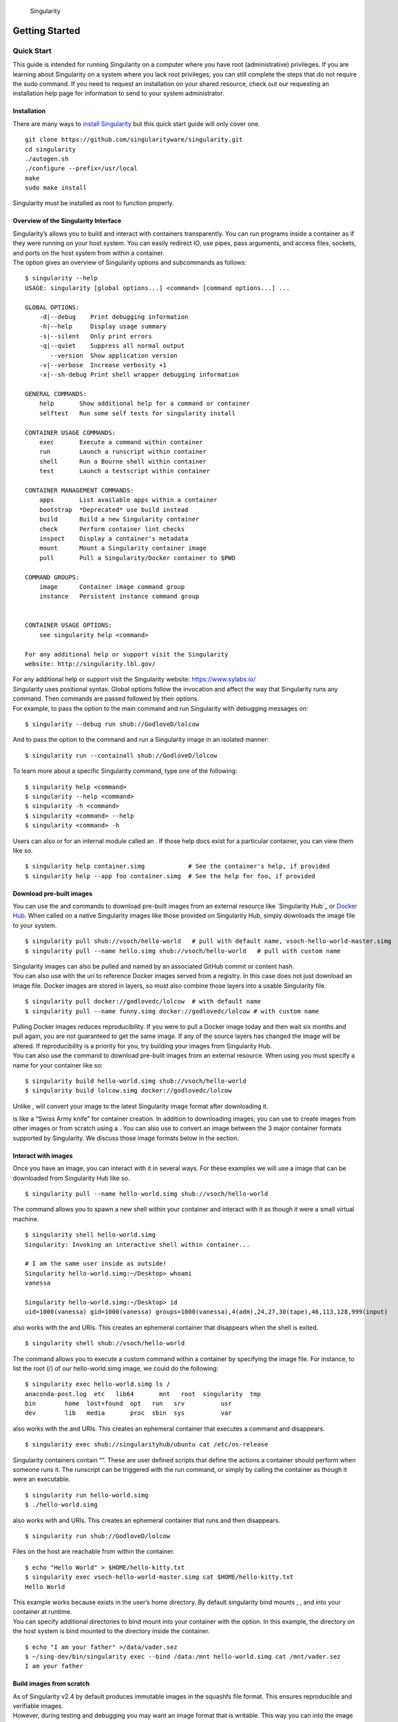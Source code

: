 .. figure:: logo.png
   :alt: Singularity
   :width: 40px
   :height: 40px

   Singularity

Getting Started
===============

Quick Start
-----------

.. _sec:quickstart:

This guide is intended for running Singularity on a computer where you
have root (administrative) privileges. If you are learning about
Singularity on a system where you lack root privileges, you can still
complete the steps that do not require the sudo command. If you need to
request an installation on your shared resource, check out our
requesting an installation help page for information to send to your
system administrator.

Installation
~~~~~~~~~~~~

| There are many ways to `install Singularity <sec:installation_>`_ but this quick start guide will only cover one.

::

    git clone https://github.com/singularityware/singularity.git
    cd singularity
    ./autogen.sh
    ./configure --prefix=/usr/local
    make
    sudo make install

Singularity must be installed as root to function properly.

Overview of the Singularity Interface
~~~~~~~~~~~~~~~~~~~~~~~~~~~~~~~~~~~~~

| Singularity’s allows you to build and interact with containers
  transparently. You can run programs inside a container as if they were
  running on your host system. You can easily redirect IO, use pipes,
  pass arguments, and access files, sockets, and ports on the host
  system from within a container.
| The option gives an overview of Singularity options and subcommands as
  follows:

::

    $ singularity --help
    USAGE: singularity [global options...] <command> [command options...] ...

    GLOBAL OPTIONS:
        -d|--debug    Print debugging information
        -h|--help     Display usage summary
        -s|--silent   Only print errors
        -q|--quiet    Suppress all normal output
           --version  Show application version
        -v|--verbose  Increase verbosity +1
        -x|--sh-debug Print shell wrapper debugging information

    GENERAL COMMANDS:
        help       Show additional help for a command or container                  
        selftest   Run some self tests for singularity install                      

    CONTAINER USAGE COMMANDS:
        exec       Execute a command within container                               
        run        Launch a runscript within container                              
        shell      Run a Bourne shell within container                              
        test       Launch a testscript within container                             

    CONTAINER MANAGEMENT COMMANDS:
        apps       List available apps within a container                           
        bootstrap  *Deprecated* use build instead                                   
        build      Build a new Singularity container                                
        check      Perform container lint checks                                    
        inspect    Display a container's metadata                                   
        mount      Mount a Singularity container image                              
        pull       Pull a Singularity/Docker container to $PWD                      

    COMMAND GROUPS:
        image      Container image command group                                    
        instance   Persistent instance command group                                


    CONTAINER USAGE OPTIONS:
        see singularity help <command>

    For any additional help or support visit the Singularity
    website: http://singularity.lbl.gov/

| For any additional help or support visit the Singularity website:
  https://www.sylabs.io/
| Singularity uses positional syntax. Global options follow the
  invocation and affect the way that Singularity runs any command. Then
  commands are passed followed by their options.
| For example, to pass the option to the main command and run
  Singularity with debugging messages on:

::

    $ singularity --debug run shub://GodloveD/lolcow

And to pass the option to the command and run a Singularity image in an
isolated manner:

::

    $ singularity run --containall shub://GodloveD/lolcow

To learn more about a specific Singularity command, type one of the
following:

::

    $ singularity help <command>
    $ singularity --help <command>
    $ singularity -h <command>
    $ singularity <command> --help
    $ singularity <command> -h

| Users can also or for an internal module called an . If those help
  docs exist for a particular container, you can view them like so.

::

    $ singularity help container.simg            # See the container's help, if provided
    $ singularity help --app foo container.simg  # See the help for foo, if provided

Download pre-built images
~~~~~~~~~~~~~~~~~~~~~~~~~

You can use the and commands to download pre-built images from an
external resource like `Singularity Hub`_ or `Docker Hub`_. When called
on a native Singularity images like those provided on Singularity Hub,
simply downloads the image file to your system.

::

    $ singularity pull shub://vsoch/hello-world   # pull with default name, vsoch-hello-world-master.simg
    $ singularity pull --name hello.simg shub://vsoch/hello-world   # pull with custom name

| Singularity images can also be pulled and named by an associated
  GitHub commit or content hash.
| You can also use with the uri to reference Docker images served from a
  registry. In this case does not just download an image file. Docker
  images are stored in layers, so must also combine those layers into a
  usable Singularity file.

::

    $ singularity pull docker://godlovedc/lolcow  # with default name
    $ singularity pull --name funny.simg docker://godlovedc/lolcow # with custom name

| Pulling Docker images reduces reproducibility. If you were to pull a
  Docker image today and then wait six months and pull again, you are
  not guaranteed to get the same image. If any of the source layers has
  changed the image will be altered. If reproducibility is a priority
  for you, try building your images from Singularity Hub.
| You can also use the command to download pre-built images from an
  external resource. When using you must specify a name for your
  container like so:

::

    $ singularity build hello-world.simg shub://vsoch/hello-world
    $ singularity build lolcow.simg docker://godlovedc/lolcow

Unlike , will convert your image to the latest Singularity image format
after downloading it.

is like a “Swiss Army knife” for container creation. In addition to
downloading images, you can use to create images from other images or
from scratch using a . You can also use to convert an image between the
3 major container formats supported by Singularity. We discuss those
image formats below in the section.

Interact with images
~~~~~~~~~~~~~~~~~~~~

Once you have an image, you can interact with it in several ways. For
these examples we will use a image that can be downloaded from
Singularity Hub like so.

::

    $ singularity pull --name hello-world.simg shub://vsoch/hello-world

The command allows you to spawn a new shell within your container and
interact with it as though it were a small virtual machine.

::

    $ singularity shell hello-world.simg
    Singularity: Invoking an interactive shell within container...

    # I am the same user inside as outside!
    Singularity hello-world.simg:~/Desktop> whoami
    vanessa

    Singularity hello-world.simg:~/Desktop> id
    uid=1000(vanessa) gid=1000(vanessa) groups=1000(vanessa),4(adm),24,27,30(tape),46,113,128,999(input)

also works with the and URIs. This creates an ephemeral container that
disappears when the shell is exited.

::

    $ singularity shell shub://vsoch/hello-world

The command allows you to execute a custom command within a container by
specifying the image file. For instance, to list the root (/) of our
hello-world.simg image, we could do the following:

::

    $ singularity exec hello-world.simg ls /
    anaconda-post.log  etc   lib64       mnt   root  singularity  tmp
    bin        home  lost+found  opt   run   srv          usr
    dev        lib   media       proc  sbin  sys          var

| also works with the and URIs. This creates an ephemeral container that
  executes a command and disappears.

::

    $ singularity exec shub://singularityhub/ubuntu cat /etc/os-release

Singularity containers contain “”. These are user defined scripts that
define the actions a container should perform when someone runs it. The
runscript can be triggered with the run command, or simply by calling
the container as though it were an executable.

::

    $ singularity run hello-world.simg
    $ ./hello-world.simg

also works with and URIs. This creates an ephemeral container that runs
and then disappears.

::

    $ singularity run shub://GodloveD/lolcow

| Files on the host are reachable from within the container.

::

    $ echo "Hello World" > $HOME/hello-kitty.txt
    $ singularity exec vsoch-hello-world-master.simg cat $HOME/hello-kitty.txt
    Hello World

| This example works because exists in the user’s home directory. By
  default singularity bind mounts , , and into your container at
  runtime.
| You can specify additional directories to bind mount into your
  container with the option. In this example, the directory on the host
  system is bind mounted to the directory inside the container.

::

    $ echo "I am your father" >/data/vader.sez
    $ ~/sing-dev/bin/singularity exec --bind /data:/mnt hello-world.simg cat /mnt/vader.sez
    I am your father

Build images from scratch
~~~~~~~~~~~~~~~~~~~~~~~~~

.. _sec:buildimagesfromscratch:

| As of Singularity v2.4 by default produces immutable images in the
  squashfs file format. This ensures reproducible and verifiable images.
| However, during testing and debugging you may want an image format
  that is writable. This way you can into the image and install software
  and dependencies until you are satisfied that your container will
  fulfill your needs. For these scenarios, Singularity supports two
  other image formats: a format (which is really just a chroot
  directory), and a format (the ext3 file system that was used in
  Singularity versions less than 2.4).

For more details about the different build options and best practices,
read about the .

| To build into a (container in a directory) use the command and option:

::

    $ sudo singularity build --sandbox ubuntu/ docker://ubuntu

| This command creates a directory called with an entire Ubuntu
  Operating System and some Singularity metadata in your current working
  directory.
| You can use commands like , , and with this directory just as you
  would with a Singularity image. You can also write files to this
  directory from within a Singularity session (provided you have the
  permissions to do so). These files will be ephemeral and will
  disappear when the container is finished executing. However if you use
  the option the changes will be saved into your directory so that you
  can use them the next time you use your container.

| If you prefer to have a writable image file, you can a container with
  the option.

::

    $ sudo singularity build --writable ubuntu.img docker://ubuntu

| This produces an image that is writable with an ext3 file system.
  Unlike the sandbox, it is a single image file. Also by convention this
  file name has an “.img” extension instead of “.simg” .
| When you want to alter your image, you can use commands like , , ,
  with the option. Because of permission issues it may be necessary to
  execute the container as root to modify it.

::

    $ sudo singularity shell --writable ubuntu.img

| The command allows you to build a container from an existing
  container. This means that you can use it to convert a container from
  one format to another. For instance, if you have already created a
  sandbox (directory) and want to convert it to the default immutable
  image format (squashfs) you can do so:

::

    $ singularity build new-squashfs sandbox

| Doing so may break reproducibility if you have altered your sandbox
  outside of the context of a recipe file, so you are advised to
  exercise care.
| You can use to convert containers to and from , , and default
  (squashfs) file formats via any of the six possible combinations.

| For a reproducible, production-quality container, we recommend that
  you build a container with the default (squashfs) file format using a
  Singularity recipe file. This also makes it easy to add files,
  environment variables, and install custom software, and still start
  from your base of choice (e.g., Singularity Hub).
| A recipe file has a header and a body. The header determines what kind
  of base container to begin with, and the body is further divided into
  sections (called scriptlets) that do things like install software,
  setup the environment, and copy files into the container from the host
  system.
| Here is an example of a recipe file:

::


    Bootstrap: shub
    From: singularityhub/ubuntu

    %runscript
        exec echo "The runscript is the containers default runtime command!"

    %files
       /home/vanessa/Desktop/hello-kitty.txt        # copied to root of container
       /home/vanessa/Desktop/party_dinosaur.gif     /opt/the-party-dino.gif #

    %environment
        VARIABLE=MEATBALLVALUE
        export VARIABLE

    %labels
       AUTHOR vsochat@stanford.edu

    %post
        apt-get update && apt-get -y install python3 git wget
        mkdir /data
        echo "The post section is where you can install, and configure your container."

To build a container from this definition file (assuming it is a file
named Singularity), you would call build like so:

::

    $ sudo singularity build ubuntu.simg Singularity

| In this example, the header tells singularity to use a base Ubuntu
  image from Singularity Hub. The section defines actions for the
  container to take when it is executed (in this case a simple message).
  The section copies some files into the container from the host system
  at build time. The section defines some environment variables that
  will be available to the container at runtime. The section allows for
  custom metadata to be added to the container. And finally the section
  executes within the container at build time after the base OS has been
  installed. The section is therefore the place to perform installations
  of custom apps.
| This is a very small example of the things that you can do with a . In
  addition to building a container from Singularity Hub, you can start
  with base images from Docker Hub, use images directly from official
  repositories such as Ubuntu, Debian, Centos, Arch, and BusyBox, use an
  existing container on your host system as a base, or even take a
  snapshot of the host system itself and use that as a base image.
| If you want to build Singularity images without having singularity
  installed in a build environment, you can build images using
  `Singularity
  Hub <https://github.com/singularityhub/singularityhub.github.io/wiki>`__
  instead. If you want a more detailed rundown and examples for
  different build options, see our page.

Introduction
------------

This document will introduce you to Singularity, and the links in the
bar to the left will give you more detail on using the software. If you
want to get a quick rundown, see our quickstart. If you want to
understand which commands are best fit for your usecase, see our build
flow page. There is also a separate Singularity Administration Guide
that targets system administrators, so if you are a service provider, or
an interested user, it is encouraged that you read that document as
well.

Welcome to Singularity!
~~~~~~~~~~~~~~~~~~~~~~~

| Singularity is a container solution created by necessity for
  scientific and application driven workloads.
| Over the past decade and a half, virtualization has gone from an
  engineering toy to a global infrastructure necessity and the evolution
  of enabling technologies has flourished. Most recently, we have seen
  the introduction of the latest spin on virtualization… “containers”.
  People tend to view containers in light of their virtual machine
  ancestry and these preconceptions influence feature sets and expected
  use cases. This is both a good and a bad thing...
| For industry and enterprise-centric container technologies this is a
  good thing. Web enabled cloud requirements are very much in alignment
  with the feature set of virtual machines, and thus the preceding
  container technologies. But the idea of containers as miniature
  virtual machines is a bad thing for the scientific world and
  specifically the high performance computation (HPC) community. While
  there are many overlapping requirements in these two fields, they
  differ in ways that make a shared implementation generally
  incompatible. Some groups have leveraged custom-built resources that
  can operate on a lower performance scale, but proper integration is
  difficult and perhaps impossible with today’s technology.
| Many scientists could benefit greatly by using container technology,
  but they need a feature set that differs somewhat from that available
  with current container technology. This necessity drives the creation
  of Singularity and articulated its four primary functions:

| Mobility of compute is defined as the ability to define, create and
  maintain a workflow and be confident that the workflow can be executed
  on different hosts, operating systems (as long as it is Linux) and
  service providers. Being able to contain the entire software stack,
  from data files to library stack, and portably move it from system to
  system is true mobility.
| Singularity achieves this by utilizing a distributable image format
  that contains the entire container and stack into a single file. This
  file can be copied, shared, archived, and standard UNIX file
  permissions also apply. Additionally containers are portable (even
  across different C library versions and implementations) which makes
  sharing and copying an image as easy as or or . As mentioned above,
  Singularity containers utilize a single file which is the complete
  representation of all the files within the container. The same
  features which facilitate mobility also facilitate reproducibility.
  Once a contained workflow has been defined, the container image can be
  snapshotted, archived, and locked down such that it can be used later
  and you can be confident that the code within the container has not
  changed. System integrators, administrators, and engineers spend a lot
  of effort maintaining their systems, and tend to take a cautious
  approach. As a result, it is common to see hosts installed with
  production, mission critical operating systems that are “old” and have
  few installed packages. Users may find software or libraries that are
  too old or incompatible with the software they must run, or the
  environment may just lack the software stack they need due to
  complexities with building, specific software knowledge,
  incompatibilities or conflicts with other installed programs.
| Singularity can give the user the freedom they need to install the
  applications, versions, and dependencies for their workflows without
  impacting the system in any way. Users can define their own working
  environment and literally copy that environment image (single file) to
  a shared resource, and run their workflow inside that image.
  Replicating a virtual machine cloud like environment within an
  existing HPC resource is not a reasonable goal for many
  administrators. There are a lots of container systems available which
  are designed for enterprise, as a replacement for virtual machines,
  are cloud focused, or require unstable or unavailable kernel features.
| Singularity supports existing and traditional HPC resources as easily
  as installing a single package onto the host operating system. Custom
  configurations may be achieved via a single configuration file, and
  the defaults are tuned to be generally applicable for shared
  environments.
| Singularity can run on host Linux distributions from RHEL6 (RHEL5 for
  versions lower than 2.2) and similar vintages, and the contained
  images have been tested as far back as Linux 2.2 (approximately 14
  years old). Singularity natively supports InfiniBand, Lustre, and
  works seamlessly with all resource managers (e.g. SLURM, Torque, SGE,
  etc.) because it works like running any other command on the system.
  It also has built-in support for MPI and for containers that need to
  leverage GPU resources.

A High Level View of Singularity
~~~~~~~~~~~~~~~~~~~~~~~~~~~~~~~~

| .. _sec:securityandpriviledge: A user inside a Singularity container
  is the same user as outside the container
| This is one of Singularities defining characteristics. It allows a
  user (that may already have shell access to a particular host) to
  simply run a command inside of a container image as themselves. Here
  is a scenario to help articulate this:

    %SERVER and %CLUSTER are large expensive systems with resources far
    exceeding those of my personal workstation. But because the are
    shared systems, no users have root access. The environments are
    tightly controlled and managed by a staff of system administrators.
    To keep these systems secure, only the system administrators are
    granted root access and they control the state of the operating
    systems and installed applications. If a user is able to escalate to
    root (even within a container) on %SERVER or %CLUSTER, they can do
    bad things to the network, cause denial of service to the host (as
    well as other hosts on the same network), and may have unrestricted
    access to file systems reachable by the container.

| To mitigate security concerns like this, Singularity limits one’s
  ability to escalate permission inside a container. For example, if I
  do not have root access on the target system, I should not be able to
  escalate my privileges within the container to root either. This is
  semi-antagonistic to Singularity’s 3rd tenant; allowing the users to
  have freedom of their own environments. Because if a user has the
  freedom to create and manipulate their own container environment,
  surely they know how to escalate their privileges to root within that
  container. Possible means could be setting the root user’s password,
  or enabling themselves to have sudo access. For these reasons,
  Singularity prevents user context escalation within the container, and
  thus makes it possible to run user supplied containers on shared
  infrastructures.
| This mitigation dictates the Singularity . If a user needs to be root
  in order to make changes to their containers, then they need to have
  an endpoint (a local workstation, laptop, or server) where they have
  root access. Considering almost everybody at least has a laptop, this
  is not an unreasonable or unmanageable mitigation, but it must be
  defined and articulated. Singularity makes use of a container image
  file, which physically contains the container. This file is a physical
  representation of the container environment itself. If you obtain an
  interactive shell within a Singularity container, you are literally
  running within that file.
| This simplifies management of files to the element of least surprise,
  basic file permission. If you either own a container image, or have
  read access to that container image, you can start a shell inside that
  image. If you wish to disable or limit access to a shared image, you
  simply change the permission ACLs to that file.
| There are numerous benefits for using a single file image for the
  entire container:

-  Copying or branching an entire container is as simple as

-  Permission/access to the container is managed via standard file
   system permissions

-  Large scale performance (especially over parallel file systems) is
   very efficient

-  No caching of the image contents to run (especially nice on clusters)

-  Containers are compressed and consume very little disk space

-  Images can serve as stand-alone programs, and can be executed like
   any other program on the host

*Copying, sharing, branching, and distributing your image*
^^^^^^^^^^^^^^^^^^^^^^^^^^^^^^^^^^^^^^^^^^^^^^^^^^^^^^^^^^

| A primary goal of Singularity is mobility. The single file image
  format makes mobility easy. Because Singularity images are single
  files, they are easily copied and managed. You can copy the image to
  create a branch, share the image and distribute the image as easily as
  copying any other file you control!
| If you want an automated solution for building and hosting your image,
  you can use our container registry `Singularity Hub`_. Singularity Hub
  can automatically build from a GitHub repository each time that you
  push. It provides a simple cloud solution for storing and sharing your
  image. If you want to host your own Registry, then you should check
  out `Singularity Registry`_. If you have ideas or suggestions for how
  Singularity can better support reproducible science, please `reach
  out!`_.

*Supported container formats*
^^^^^^^^^^^^^^^^^^^^^^^^^^^^^

-  **squashfs**: the default container format is a compressed read-only
   file system that is widely used for things like live CDs/USBs and
   cell phone OS’s

-  **ext3**: (also called ) a writable image file containing an ext3
   file system that was the default container format prior to
   Singularity version 2.4

-  **directory**: (also called ) standard Unix directory containing a
   root container image

-  **tar.gz**: zlib compressed tar archive

-  **tar.bz2**: bzip2 compressed tar archive

-  **tar**: uncompressed tar archive

*Supported URIs*
^^^^^^^^^^^^^^^^

Singularity also supports several different mechanisms for obtaining the
images using a standard URI format.

-  **shub://** Singularity Hub is our own registry for Singularity
   containers. If you want to publish a container, or give easy access
   to others from their command line, or enable automatic builds, you
   should build it on `Singularity Hub`_.

-  **docker://** Singularity can pull Docker images from a Docker
   registry, and will run them non-persistently (e.g. changes are not
   persisted as they can not be saved upstream). Note that pulling a
   Docker image implies assembling layers at runtime, and two subsequent
   pulls are not guaranteed to produce an identical image.

-  **instance://** A Singularity container running as service, called an
   instance, can be referenced with this URI.

| When asked, “What namespaces does Singularity virtualize?”, the most
  appropriate response from a Singularity use case is “As few as
  possible!”. This is because the goals of Singularity are mobility,
  reproducibility and freedom, not full isolation (as you would expect
  from industry driven container technologies). Singularity only
  separates the needed namespaces in order to satisfy our primary goals.
| Coupling incomplete isolation with the fact that a user inside a
  container is the same user outside the container, allows Singularity
  to blur the lines between a container and the underlying host system.
  Using Singularity feels like running in a parallel universe, where
  there are two timelines. In one timeline, the system administrators
  installed their operating system of choice. But on an alternate
  timeline, we bribed the system administrators and they installed our
  favorite operating system and apps, and gave us full control but
  configured the rest of the system identically. And Singularity gives
  us the power to pick between these two timelines.
| In other words, Singularity allows you to virtually swap out the
  underlying operating system for one that you’ve defined without
  affecting anything else on the system and still having all of the host
  resources available to us.
| It’s like ssh’ing into another identical host running a different
  operating system. One moment you are on Centos-6 and the next minute
  you are on the latest version of Ubuntu that has Tensorflow installed,
  or Debian with the latest OpenFoam, or a custom workflow that you
  installed. But you are still the same user with the same files running
  the same PIDs.
| Additionally, the selection of name-space virtualization can be
  dynamic or conditional. For example, the PID namespace is not
  separated from the host by default, but if you want to separate it,
  you can with a command line (or environment variable) setting. You can
  also decide you want to contain a process so it can not reach out to
  the host file system if you don’t know if you trust the image. But by
  default, you are allowed to interface with all of the resources,
  devices and network inside the container as you are outside the
  container.

| Singularity abstracts the complications of running an application in
  an environment that differs from the host. For example, applications
  or scripts within a Singularity container can easily be part of a
  pipeline that is being executed on the host. Singularity containers
  can also be executed from a batch script or other program (e.g. an HPC
  system’s resource manager) natively.
| Some usage examples of Singularity can be seen as follows:

::

    $ singularity exec dummy.img xterm  # run xterm from within the container
    $ singularity exec dummy.img python script.py  # run a script on the host system using container's python
    $ singularity exec dummy.img python < /path/to/python/script.py  # do the same via redirection
    $ cat /path/to/python/script.py | singularity exec dummy.img python  # do the same via a pipe

You can even run MPI executables within the container as simply as:

::

    $ mpirun -np X singularity exec /path/to/container.img /usr/bin/mpi_program_inside_container (mpi program args)

When executing container commands, the Singularity process flow can be
generalized as follows:

#. Singularity application is invoked

#. Global options are parsed and activated

#. The Singularity command (subcommand) process is activated

#. Subcommand options are parsed

#. The appropriate sanity checks are made

#. Environment variables are set

#. The Singularity Execution binary is called ()

#. Sexec determines if it is running privileged and calls the code if
   necessary

#. Namespaces are created depending on configuration and process
   requirements

#. The Singularity image is checked, parsed, and mounted in the
   namespace

#. Bind mount points are setup so that files on the host are visible in
   the container

#. The namespace is used to virtualize a new root file system

#. Singularity calls and Singularity process itself is replaced by the
   process inside the container

#. When the process inside the container exits, all namespaces collapse
   with that process, leaving a clean system

All of the above steps take approximately 15-25 thousandths of a second
to run, which is fast enough to seem instantaneous.

The Singularity Usage Workflow
~~~~~~~~~~~~~~~~~~~~~~~~~~~~~~

| The security model of Singularity (as described above, ) defines the
  Singularity workflow. There are generally two groups of actions you
  must implement on a container; management (building your container)
  and usage.
| In many circumstances building containers require root administrative
  privileges just like these actions would require on any system,
  container, or virtual machine. This means that a user must have access
  to a system on which they have root privileges. This could be a
  server, workstation, a laptop, virtual machine, or even a cloud
  instance. If you are using OS X or Windows on your laptop, it is
  recommended to setup Vagrant, and run Singularity from there (there
  are recipes for this which can be found at Once you have Singularity
  installed on your endpoint of choice, this is where you will do the
  bulk of your container development. This workflow can be described
  visually as follows:

.. figure:: flow.png
   :alt: Singularity workflow

   Singularity workflow

| On the left side, you have your build environment: a laptop,
  workstation, or a server that you control. Here you will (optionally):

#. develop and test containers using (build into a writable directory)
   or (build into a writable ext3 image)

#. build your production containers with a squashfs filesystem.

| Once you have the container with the necessary applications, libraries
  and data inside it can be easily shared to other hosts and executed
  without requiring root access. A production container should be an
  immutable object, so if you need to make changes to your container you
  should go back to your build system with root privileges, rebuild the
  container with the necessary changes, and then re-upload the container
  to the production system where you wish to run it. How do the commands
  work? Here is where to look for more information:

-  : Build a container on your user endpoint or build environment

-  : Execute a command to your container

-  : See labels, run and test scripts, and environment variables

-  : pull an image from Docker or Singularity Hub

-  : Run your image as an executable

-  : Shell into your image

**Image Commands**

-  : import layers or other file content to your image

-  : export the contents of the image to tar or stream

-  : create a new image, using the old ext3 filesystem

-  : increase the size of your image (old ext3)

| **Instance Commands**
| Instances were added in 2.4. This list is brief, and likely to expand
  with further development.

-  : Start, stop, and list container instances

**Deprecated Commands** The following commands are deprecated in 2.4 and
will be removed in future releases.

-  : Bootstrap a container recipe

Support
~~~~~~~

Have a question, or need further information? `Reach out to us`_.

Installation
------------

.. _sec:installation:

This document will guide you through the process of installing
Singularity from source with the version and location of your choice.

Before you begin
~~~~~~~~~~~~~~~~

| If you have an earlier version of Singularity installed, you should
  remove it before executing the installation commands.
| These instructions will build Singularity from source on your system.
  So you will need to have some development tools installed. If you run
  into missing dependencies, try installing them like so:

::

    $ sudo apt-get update && \
        sudo apt-get install \
        python \
        dh-autoreconf \
        build-essential \
        libarchive-dev 

::

    $ sudo yum update && \
        sudo yum groupinstall 'Development Tools' && \
        sudo yum install libarchive-devel

Install the master branch
~~~~~~~~~~~~~~~~~~~~~~~~~

The following commands will install the latest version of the `GitHub
repo`_ master branch to .

::

    $ git clone https://github.com/singularityware/singularity.git
    $ cd singularity
    $ ./autogen.sh
    $ ./configure --prefix=/usr/local --sysconfdir=/etc
    $ make
    $ sudo make install

| Note that the installation prefix is but the configuration directory
  is . This ensures that the configuration file is placed in the
  standard location.
| If you omit the option , the configuration file will be installed in .
  If you omit the option, Singularity will be installed in the directory
  hierarchy by default. And if you specify a custom directory with the
  option, all of Singularity’s binaries and the configuration file will
  be installed within that directory. This last option can be useful if
  you want to install multiple versions of Singularity, install
  Singularity on a shared system, or if you want to remove Singularity
  easily after installing it.

Install a specific release
~~~~~~~~~~~~~~~~~~~~~~~~~~

| The following commands will install a specific release from `GitHub
  releases`_ page to .

::

    $ VER=2.5.1
    $ wget https://github.com/singularityware/singularity/releases/download/$VER/singularity-$VER.tar.gz
    $ tar xvf singularity-$VER.tar.gz
    $ cd singularity-$VER
    $ ./configure --prefix=/usr/local --sysconfdir=/etc
    $ make
    $ sudo make install

Install the development branch
~~~~~~~~~~~~~~~~~~~~~~~~~~~~~~

| If you want to test a development branch the routine above should be
  tweaked slightly:

::

    $ git clone https://github.com/singularityware/singularity.git
    $ cd singularity
    $ git fetch
    $ git checkout development
    $ ./autogen.sh
    $ ./configure --prefix=/usr/local --sysconfdir=/etc
    $ make
    $ sudo make install

Remove an old version
~~~~~~~~~~~~~~~~~~~~~

Let’s say that we installed Singularity to . To remove it completely,
you need to hit all of the following:

::

    $ sudo rm -rf /usr/local/libexec/singularity
    $ sudo rm -rf /usr/local/etc/singularity
    $ sudo rm -rf /usr/local/include/singularity
    $ sudo rm -rf /usr/local/lib/singularity
    $ sudo rm -rf /usr/local/var/lib/singularity/
    $ sudo rm /usr/local/bin/singularity
    $ sudo rm /usr/local/bin/run-singularity
    $ sudo rm /usr/local/etc/bash_completion.d/singularity 
    $ sudo rm /usr/local/man/man1/singularity.1

| If you modified the system configuration directory, remove the file
  there as well.
| If you installed Singularity in a custom directory, you need only
  remove that directory to uninstall Singularity. For instance if you
  installed singularity with the option argument pair, you can remove
  Singularity like so:

::

    $ sudo rm -rf /some/temp/dir

What should you do next? You can check out the guide, or learn how to
interact with your container via the , , or commands. Or click **next**
below to continue reading.

Build a Container
-----------------

.. _sec:buildcontainer:

is the “Swiss army knife” of container creation. You can use it to
download and assemble existing containers from external resources like
`Singularity Hub`_ and `Docker Hub`_. You can use it to convert
containers between the various formats supported by Singularity. And you
can use it in conjunction with a file to create a container from scratch
and customized it to fit your needs.

Overview
~~~~~~~~

| The command accepts a target as input and produces a container as
  output.
| The target defines the method that uses to create the container. It
  can be one of the following:

-  URI beginning with **shub://** to build from Singularity Hub

-  URI beginning with **docker://** to build from Docker Hub

-  path to a **existing container** on your local machine

-  path to a **directory** to build from a sandbox

-  path to an **archive** in .tar or compressed .tar.gz format

-  path to a ****

| In addition can produce containers in three different formats. Formats
  types can be specified by passing the following options to build.

-  compressed read-only **squashfs** file system suitable for production
   (default)

-  writable **ext3** file system suitable for interactive development (
   option )

-  writable **(ch)root directory** called a sandbox for interactive
   development ( option)

| Because can accept an existing container as a target and create a
  container in any of these three formats you can convert existing
  containers from one format to another.
| The following diagram illustrates the targets that can be supplied to
  as inputs and the containers can produce as outputs. Green arrows
  represent operations that can be carried out without root privileges
  (though the container may not perform properly when run as root). Red
  arrows represent operations that must be carried out with root
  privileges.

.. figure:: build_input_output.png
   :alt: Singularity build process

   Singularity build process

Downloading a existing container from Singularity Hub
~~~~~~~~~~~~~~~~~~~~~~~~~~~~~~~~~~~~~~~~~~~~~~~~~~~~~

You can use the build command to download a container from Singularity
Hub.

::

    $ singularity build lolcow.simg shub://GodloveD/lolcow

| The first argument () specifies a path and name for your container.
  The second argument
| () gives the Singularity Hub URI from which to download.
| But default the container will be converted to a compressed, read-only
  squashfs file. If you want your container in a different format use
  the or options.

Downloading a existing container from Docker Hub
~~~~~~~~~~~~~~~~~~~~~~~~~~~~~~~~~~~~~~~~~~~~~~~~

You can use to download layers from Docker Hub and assemble them into
Singularity containers.

::

    $ singularity build lolcow.simg docker://godlovedc/lolcow

Creating - -writable images and - -sandbow directories
~~~~~~~~~~~~~~~~~~~~~~~~~~~~~~~~~~~~~~~~~~~~~~~~~~~~~~

| If you wanted to create a writable ext3 image similar to those used by
  Singularity version < 2.4, you could do so with the option. You must
  create writable containers as root.
| Extending the Singularity Hub example from above:

::

    $ sudo singularity build --writable lolcow.img shub://GodloveD/lolcow

| The resulting container is writable, but is still mounted as read-only
  when executed with commands such as , , and . To mount the container
  as read-write when using these commands add the option to them as
  well.
| To ensure that you have the proper permissions to write to the
  container as you like, it is also a good idea to make changes as root.
  For example:

::

    $ sudo singularity shell --writable lolcow.img

If you wanted to create a container within a writable directory (called
a sandbox) you could do so with the option. It’s possible to create a
sandbox without root privileges, but to ensure proper file permissions
it is recommended to do so as root.

::

    $ sudo singularity build --sandbox lolcow/ shub://GodloveD/lolcow

| The resulting directory operates just like a container in an image
  file. You are permitted to make changes and write files within the
  directory, but those changes will not persist when you are finished
  using the container. To make your changes persistent, use the flag
  when you invoke your container.
| Once again, it’s a good idea to do this as root to ensure you have
  permission to access the files and directories that you want to
  change.

::

    $ sudo singularity shell --writable lolcow/

Converting containers from one format to another
~~~~~~~~~~~~~~~~~~~~~~~~~~~~~~~~~~~~~~~~~~~~~~~~

If you already have a container saved locally, you can use it as a
target to build a new container. This allows you convert containers from
one format to another. For example if you had a squashfs container
called and wanted to convert it to a writable ext3 container called you
could:

::

    $ sudo singularity build --writable development.img production.simg

| Similarly, to convert it to a writable directory (a sandbox):

::

    $ singularity build --sandbox development/ production.simg

If you omit any options you can also convert your sandbox back to a
read-only compressed squashfs image suitable for use in a production
environment:

::

    $ singularity build production2 development/

| You can convert the three supported container formats using any
  combination.
| Use care when converting writable ext3 images or sandbox directories
  to the default squashfs file format. If changes were made to the
  writable container before conversion, there is no record of those
  changes in the Singularity recipe file rendering your container
  non-reproducible. It is a best practice to build your immutable
  production containers directly from a Singularity recipe file instead.

Building containers from Singularity recipe files
~~~~~~~~~~~~~~~~~~~~~~~~~~~~~~~~~~~~~~~~~~~~~~~~~

| Of course, Singularity recipe files can be used as the target when
  building a container. For detailed information on writing Singularity
  recipe files, please see the .
| Let’s say you already have the following container recipe file called
  , and you want to use it to build a container.

::

    Bootstrap: docker
    From: ubuntu:16.04

    %post
        apt-get -y update
        apt-get -y install fortune cowsay lolcat

    %environment
        export LC_ALL=C
        export PATH=/usr/games:$PATH

    %runscript
        fortune | cowsay | lolcat

You can do so with the following command.

::

    $ sudo singularity build lolcow.simg Singularity 

The command requires just as installing software on your local machine
requires root privileges.

| You can build into the same container multiple times (though the
  results may be unpredictable and it is generally better to delete your
  container and start from scratch).
| By default if you build into an existing container, the command will
  skip the steps involved in adding a new base. You can override this
  default with the option requiring that a new base OS is bootstrapped
  into the existing container. This behavior does not delete the
  existing OS, it just adds the new OS on top of the existing one.
| Use care with this option: you may get results that you did not
  expect.

If you only want to build a single section of your Singularity recipe
file use the option. For instance, if you have edited the section of a
long Singularity recipe and don’t want to completely re-build the
container, you could re-build only the   section like so:

::

    $ sudo singularity build --section environment image.simg Singularity

Under normal build conditions, the Singularity recipe file is saved into
a container’s meta-data so that there is a record showing how the
container was built. Using the option may render this meta-data useless,
so use care if you value reproducibility.

If you don’t want to run the section during the container build, you can
skip it with the option. For instance, maybe you are building a
container intended to run in a production environment with GPUs. But
perhaps your local build resource does not have GPUs. You want to
include a section that runs a short validation but you don’t want your
build to exit with an error because it cannot find a GPU on your system.

::

    $ sudo singularity build GPU.simg --notest Singularity

| Checks are a new feature (in 2.4) that offer an easy way for an admin
  to define a security (or any other kind of check) to be run on demand
  for a Singularity image. They are defined (and run) via different
  tags.

::

    CHECKS OPTIONS:
        -c|--checks    enable checks
        -t|--tag       specify a check tag (not default)
        -l|--low       Specify low threshold (all checks, default) 
        -m|--med       Perform medium and high checks
        -h|--high      Perform only checks at level high

When you add the option along with applicable tags to the command
Singularity will run the desired checks on your container at build time.
See for available tags.

More Build topics
~~~~~~~~~~~~~~~~~

-  If you want to **customize the cache location** (where Docker layers
   are downloaded on your system), specify Docker credentials, or any
   custom tweaks to your build environment, see .

-  If you want to make internally **modular containers**, check out the
   getting started guide `here`_

-  If you want to **build your containers** on Singularity Hub, (because
   you don’t have root access on a Linux machine or want to host your
   container on the cloud) check out `this guide`_

Build Environment
-----------------

.. _sec:buildenv:

It’s commonly the case that you want to customize your build
environment, such as specifying a custom cache directory for layers, or
sending your Docker Credentials to the registry endpoint. Here we will
discuss those things

Cache Folders
~~~~~~~~~~~~~

To make download of layers for build and faster and less redundant, we
use a caching strategy. By default, the Singularity software will create
a set of folders in your directory for docker layers, Singularity Hub
images, and Docker metadata, respectively:

::

    $HOME/.singularity
    $HOME/.singularity/docker
    $HOME/.singularity/shub
    $HOME/.singularity/metadata 

Fear not, you have control to customize this behavior! If you don’t want
the cache to be created (and a temporary directory will be used), set to
True/yes, or if you want to move it elsewhere, set to the full path
where you want to cache. Remember that when you run commands as sudo
this will use root’s home at and not your user’s home.

Temporary Folders
~~~~~~~~~~~~~~~~~

| .. _sec:temporaryfolders: Singularity also uses some temporary
  directories to build the squashfs filesystem, so this temp space needs
  to be large enough to hold the entire resulting Singularity image. By
  default this happens in but can be overridden by setting to the full
  path where you want the squashfs temp files to be stored. Since images
  are typically built as root, be sure to set this variable in root’s
  environment.
| If you are building an image on the fly, for example

::

    singularity exec docker://busybox /bin/sh 

| by default a temporary runtime directory is created that looks like .
  This can be problematic for some directories that are hosted at
  Jetstream/OpenStack, Azure, and possibly EC2, which are very small. If
  you need to change the location of this runtime, then **export** the
  variable
| .

::

    SINGULARITY_LOCALCACHEDIR=/tmp/pancakes
    export SINGULARITY_LOCALCACHEDIR
    singularity exec docker://busybox /bin/sh

| The above runtime folder would be created under

Pull Folder
~~~~~~~~~~~

For details about customizing the output location of , see the . You
have the similar ability to set it to be something different, or to
customize the name of the pulled image.

Environment Variables
~~~~~~~~~~~~~~~~~~~~~

| All environmental variables are parsed by Singularity python helper
  functions, and specifically the file `defaults.py`_ is a gateway
  between variables defined at runtime, and pre-defined defaults. By way
  of import from the file, variables set at runtime do not change if
  re-imported. This was done intentionally to prevent changes during the
  execution, and could be changed if needed. For all variables, the
  order of operations works as follows:

#. First preference goes to environment variable set at runtime

#. Second preference goes to default defined in this file

#. Then, if neither is found, null is returned except in the case that .
   A variable not found will system exit with an error.

#. Variables that should not be displayed in debug logger are set with ,
   and are only reported to be defined.

For boolean variables, the following are acceptable for True, with any
kind of capitalization or not:

::

    ("yes", "true", "t", "1","y")

Cache
~~~~~

| The location and usage of the cache is also determined by environment
  variables.
| **SINGULARITY\_DISABLE\_CACHE** If you want to disable the cache, this
  means is that the layers are written to a temporary directory. Thus,
  if you want to disable cache and write to a temporary folder, simply
  set to any true/yes value. By default, the cache is not disabled.
| **SINGULARITY\_CACHEDIR** Is the base folder for caching layers and
  singularity hub images. If not defined, it uses default of . If
  defined, the defined location is used instead.
| If is set to True, this value is ignored in favor of a temporary
  directory. For specific sub-types of things to cache, subdirectories
  are created (by python), including for docker layers and for
  Singularity Hub images. If the cache is not created, the Python script
  creates it.
| **SINGULARITY\_PULLFOLDER** While this isn’t relevant for build, since
  build is close to pull, we will include it here. By default, images
  are pulled to the present working directory. The user can change this
  variable to change that.
| **SINGULARITY\_TMPDIR** Is the base folder for squashfs image
  temporary building. If not defined, it uses default of . If defined,
  the defined location is used instead.
| **SINGULARITY\_LOCALCACHEDIR** Is the temporary folder (default ) to
  generate runtime folders (containers “on the fly”) typically a , , or
  or a image. This is different from where downloaded layers are cached
  ( ) or pulled ( ) or where a (non on-the-fly build) happens ( ). See
  above for an example. You can generally determine the value of this
  setting by running a command with , and seeing the last line “Removing
  directory:”

::

    singularity --debug run docker://busybox echo "pizza!"
    ...
    DEBUG   [U=1000,P=960]     s_rmdir()                                 Removing directory: /tmp/.singularity-runtime.oArO0k

The following variables have defaults that can be customized by you via
environment variables at runtime.

Docker
^^^^^^

| 
| **DOCKER\_API\_BASE** Set as , which is the name of the registry. In
  the first version of Singularity we parsed the Registry argument from
  the build spec file, however now this is removed because it can be
  obtained directly from the image name (eg, ). If you don’t specify a
  registry name for your image, this default is used. If you have
  trouble with your registry being detected from the image URI, use this
  variable.
| **DOCKER\_API\_VERSION** Is the version of the Docker Registry API
  currently being used, by default now is .
| **DOCKER\_OS** This is exposed via the exported environment variable
  and pertains to images that reveal a version 2 manifest with a
  `manifest list`_. In the case that the list is present, we must choose
  an operating system (this variable) and an architecture (below). The
  default is .
| **DOCKER\_ARCHITECTURE** This is exposed via the exported environment
  variable
| and the same applies as for the with regards to being used in context
  of a list of manifests. In the case that the list is present, we must
  choose an architecture (this variable) and an os (above). The default
  is , and other common ones include , , , , and .
| **NAMESPACE** Is the default namespace, .

| **RUNSCRIPT\_COMMAND** Is not obtained from the environment, but is a
  hard coded default (“/bin/bash”). This is the fallback command used in
  the case that the docker image does not have a CMD or ENTRYPOINT.
| **TAG** Is the default tag, .
| **SINGULARITY\_NOHTTPS** This is relevant if you want to use a
  registry that doesn’t have https, and it speaks for itself. If you
  export the variable you can force the software to not use https when
  interacting with a Docker registry. This use case is typically for use
  of a local registry.

Singularity Hub
^^^^^^^^^^^^^^^

| **SHUB\_API\_BASE** The default base for the Singularity Hub API,
  which is
| . If you deploy your own registry, you don’t need to change this, you
  can again specify the registry name in the URI.

| **SINGULARITY\_PYTHREADS** The Python modules use threads (workers) to
  download layer files for Docker, and change permissions. By default,
  we will use 9 workers, unless the environment variable is defined.
| **SINGULARITY\_COMMAND\_ASIS** By default, we want to make sure the
  container running process gets passed forward as the current process,
  so we want to prefix whatever the Docker command or entrypoint is with
  . We also want to make sure that following arguments get passed, so we
  append . Thus, some entrypoint or cmd might look like this:

::

    /usr/bin/python

and we would parse it into the runscript as:

::

    exec /usr/bin/python "$@"

However, it might be the case that the user does not want this. For this
reason, we have the environmental variable . If defined as
yes/y/1/True/true, etc., then the runscript will remain as .

Container Recipes
-----------------

.. _sec:recipefile:

A Singularity Recipe is the driver of a custom build, and the starting
point for designing any custom container. It includes specifics about
installation software, environment variables, files to add, and
container metadata. You can even write a help section, or define modular
components in the container called based on the `Scientific
Filesystem`_.

Overview
~~~~~~~~

A Singularity Recipe file is divided into several parts:

#. **Header**: The Header describes the core operating system to build
   within the container. Here you will configure the base operating
   system features that you need within your container. Examples of this
   include, what distribution of Linux, what version, what packages must
   be part of a core install.

#. **Sections**: The rest of the definition is comprised of sections,
   sometimes called scriptlets or blobs of data. Each section is defined
   by a character followed by the name of the particular section. All
   sections are optional. Sections that are executed at build time are
   executed with the interpreter and can accept options. Similarly,
   sections that produce scripts to be executed at runtime can accept
   options intended for

| Please see the `examples`_ directory in the `Singularity source code`_
  for some ideas on how to get started.

The header is at the top of the file, and tells Singularity the base
Operating System that it should use to build the container. It is
composed of several keywords. Specifically:

-  : references the kind of base you want to use (e.g., docker,
   debootstrap, shub). For example, a shub bootstrap will pull
   containers for shub as bases. A Docker bootstrap will pull docker
   layers to start your image. For a full list see

-  : is the named container (shub) or reference to layers (Docker) that
   you want to use (e.g., vsoch/hello-world)

| Depending on the value assigned to , other keywords may also be valid
  in the header.
| For example, a very minimal Singularity Hub build might look like
  this:

::

    Bootstrap: shub
    From: vsoch/hello-world 

A build that uses a mirror to install Centos-7 might look like this:

::

    Bootstrap: yum
    OSVersion: 7
    MirrorURL: http://mirror.centos.org/centos-%{OSVERSION}/%{OSVERSION}/os/$basearch/
    Include: yum

| Each build base requires particular details during build time. You can
  read about them and see examples at the following links:

-  `shub`_ (images hosted on Singularity Hub)

-  `docker`_ (images hosted on Docker Hub)

-  `localimage`_ (images saved on your machine)

-  `yum`_ (yum based systems such as CentOS and Scientific Linux)

-  `debootstrap`_ (apt based systems such as Debian and Ubuntu)

-  `arch`_ (Arch Linux)

-  `busybox`_ (BusyBox)

-  `zypper`_ (zypper based systems such as Suse and OpenSuse)

| The main content of the bootstrap file is broken into sections.
  Different sections add different content or execute commands at
  different times during the build process. Note that if any command
  fails, the build process will halt.
| Let’s add each section to our container to see how it works. For each
  section, we will build the container from the recipe (a file called
  Singularity) as follows:

::

    $ sudo singularity build roar.simg Singularity

%help
^^^^^

| .. _sec:writehelpdocs: You don’t need to do much programming to add a
  section to your container. Just write it into a section:

::

    Bootstrap: docker
    From: ubuntu

    %help
    Help me. I'm in the container.

And it will work when the user asks the container for help.

::

    $ singularity help roar.simg 

    Help me. I'm in the container.

%setup
^^^^^^

| Commands in the %setup section are executed on the host system outside
  of the container after the base OS has been installed. For versions
  earlier than 2.3 if you need files during %post, you should copy files
  from your host to $SINGULARITY\_ROOTFS to move them into the
  container. For >2.3 you can add files to the container (added before
  %post) using the %files section. We can see the difference between
  %setup and %post in the following asciicast:
| In the above, we see that copying something to during was successful
  to move the file into the container, but copying during was not. Let’s
  add a setup to our current container, just writing a file to the root
  of the image:

::

    Bootstrap: docker
    From: ubuntu

    %help
    Help me. I'm in the container.

    %setup
        touch ${SINGULARITY_ROOTFS}/tacos.txt
        touch avocados.txt

Importantly, notice that the avocados file isn’t relative to
$SINGULARITY\_ROOTFS, so we would expect it not to be in the image. Is
tacos there?

::

    $ singularity exec roar.simg ls /
    bin   environment  lib    mnt   root  scif     sys        usr
    boot  etc      lib64  opt   run   singularity  **tacos.txt**  var
    dev   home     media  proc  sbin  srv      tmp

Yes! And avocados.txt isn’t inside the image, but in our present working
directory:

::

    $ ls
    avocados.txt   roar.simg   Singularity

%files
^^^^^^

| If you want to copy files from your host system into the container,
  you should do so using the section. Each line is a pair of and , where
  the source is a path on your host system, and the destination is a
  path in the container.
| The section uses the traditional command, so the `same conventions
  apply`_
| Files are copied **before** any or installation procedures for
  Singularity versions >2.3. If you are using a legacy version, files
  are copied after so you must do this via . Let’s add the avocado.txt
  into the container, to join tacos.txt.

::

    Bootstrap: docker
    From: ubuntu

    %help
    Help me. I'm in the container.

    # Both of the below are copied before %post
    # 1. This is how to copy files for legacy < 2.3
    %setup
        touch ${SINGULARITY_ROOTFS}/tacos.txt
        touch avocados.txt

    # 2. This is how to copy files for >= 2.3
    %files
        avocados.txt
        avocados.txt /opt 

Notice that I’m adding the same file to two different places. For the
first, I’m adding the single file to the root of the image. For the
second, I’m adding it to opt. Does it work?

::

    $ singularity exec roar.simg ls /
     singularity exec roar.simg ls /
    **avocados.txt**  dev      home   media  proc  sbin     srv        tmp
    bin       environment  lib    mnt    root  scif     sys        usr
    boot          etc      lib64  opt    run   singularity  **tacos.txt**  var

    $ singularity exec roar.simg ls /opt
    **avocados.txt**
     

We have avocados!

%labels
^^^^^^^

To store metadata with your container, you can add them to the section.
They will be stored in the file as metadata within your container. The
general format is a followed by a . Labels from Docker bootstraps will
be carried forward here. Let’s add to our example:

::

    Bootstrap: docker
    From: ubuntu

    %help
    Help me. I'm in the container.

    %setup
        touch ${SINGULARITY_ROOTFS}/tacos.txt
        touch avocados.txt

    %files
        avocados.txt
        avocados.txt /opt    

    %labels
        Maintainer Vanessasaurus
        Version v1.0

The easiest way to see labels is to inspect the image:

::

    $ singularity inspect roar.simg
    {
        "org.label-schema.usage.singularity.deffile.bootstrap": "docker",
        "MAINTAINER": "Vanessasaurus",
        "org.label-schema.usage.singularity.deffile": "Singularity",
        "org.label-schema.usage": "/.singularity.d/runscript.help",
        "org.label-schema.schema-version": "1.0",
        "VERSION": "v1.0",
        "org.label-schema.usage.singularity.deffile.from": "ubuntu",
        "org.label-schema.build-date": "2017-10-02T17:00:23-07:00",
        "org.label-schema.usage.singularity.runscript.help": "/.singularity.d/runscript.help",
        "org.label-schema.usage.singularity.version": "2.3.9-development.g3dafa39",
        "org.label-schema.build-size": "1760MB"
    }

You’ll notice some other labels that are captured automatically from the
build process. You can read more about labels and metadata .

%environment
^^^^^^^^^^^^

| As of Singularity 2.3, you can add environment variables to your
  Singularity Recipe in a section called . Keep in mind that these
  environment variables are sourced at runtime and not at build time.
  This means that if you need the same variables during build time, you
  should also define them in your section. Specifically:

-  **during build**: the section is written to a file in the container’s
   metadata folder. This file is not sourced.

-  **during runtime**: the file written to the container’s metadata
   folder is sourced.

Since the file is ultimately sourced, you should generally use the same
conventions that you might use in a bashrc or profile. In the example
below, the variables and would not be available during build, but when
the container is finished and run:

::

    Bootstrap: docker
    From: ubuntu

    %help
    Help me. I'm in the container.

    %setup
        touch ${SINGULARITY_ROOTFS}/tacos.txt
        touch avocados.txt

    %files
        avocados.txt
        avocados.txt /opt    

    %labels
        Maintainer Vanessasaurus
        Version v1.0

    %environment
        VADER=badguy
        LUKE=goodguy
        SOLO=someguy
        export VADER LUKE SOLO

For the rationale behind this approach and why we do not source the
%environment section at build time, refer to this issue. When the
container is finished, you can easily see environment variables also
with inspect, and this is done by showing the file produced above:

::

    $ singularity inspect -e roar.simg # Custom environment shell code should follow

        VADER=badguy
        LUKE=goodguy
        SOLO=someguy
        export VADER LUKE SOLO

or in the case of variables generated at build time, you can add
environment variables to your container in the section (see below) using
the following syntax:

::

    %post
        echo 'export JAWA_SEZ=wutini' >> $SINGULARITY_ENVIRONMENT 

When we rebuild, is it added to the environment?

::

    singularity exec roar.simg env | grep JAWA
    JAWA_SEZ=wutini

| Where are all these environment variables going? Inside the container
  is a metadata folder located at , and a subdirectory for environment
  scripts that are sourced. Text in the section is appended to a file
  called . Text redirected to the variable will added to a file called .
  At runtime, scripts in are sourced in order. This means that variables
  in take precedence over those added via . Note that you won’t see
  these variables in the inspect output, as inspect only shows the
  contents added from .
| See for more information about the and sections.

%post
^^^^^

Commands in the section are executed within the container after the base
OS has been installed at build time. This is where the meat of your
setup will live, including making directories, and installing software
and libraries. We will jump from our simple use case to show a more
realistic scientific container. Here we are installing yum, openMPI, and
other dependencies for a Centos7 bootstrap:

::

    %post
        echo "Installing Development Tools YUM group"
        yum -y groupinstall "Development Tools"
        echo "Installing OpenMPI into container..."

        # Here we are at the base, /, of the container
        git clone https://github.com/open-mpi/ompi.git

        # Now at /ompi
        cd ompi
        ./autogen.pl
        ./configure --prefix=/usr/local
        make
        make install

        /usr/local/bin/mpicc examples/ring_c.c -o /usr/bin/mpi_ring

You cannot copy files from the host to your container in this section,
but you can of course download with commands like and and .

%runscript
^^^^^^^^^^

.. _sec:runscript:

| The is another scriptlet, but it does not get executed during
  bootstrapping. Instead it gets persisted within the container to a
  file (or symlink for later versions) called which is the execution
  driver when the container image is run (either via the command or via
  executing the container directly).
| When the is executed, all options are passed along to the executing
  script at runtime, this means that you can (and should) manage
  argument processing from within your runscript. Here is an example of
  how to do that, adding to our work in progress:

::

    Bootstrap: docker
    From: ubuntu

    %help
    Help me. I'm in the container.

    %setup
        touch ${SINGULARITY_ROOTFS}/tacos.txt
        touch avocados.txt

    %files
        avocados.txt
        avocados.txt /opt    

    %labels
        Maintainer Vanessasaurus
        Version v1.0

    %environment
        VADER=badguy
        LUKE=goodguy
        SOLO=someguy
        export VADER LUKE SOLO


    %post
        echo 'export JAWA_SEZ=wutini' >> $SINGULARITY_ENVIRONMENT

    %runscript
        echo "Rooooar!"
        echo "Arguments received: $*"
        exec echo "$@"

In this particular runscript, the arguments are printed as a single
string () and then they are passed to echo via a quoted array () which
ensures that all of the arguments are properly parsed by the executed
command. Using the command is like handing off the calling process to
the one in the container. The final command (the echo) replaces the
current entry in the process table (which originally was the call to
Singularity). This makes it so the runscript shell process ceases to
exist, and the only process running inside this container is the called
echo command. This could easily be another program like python, or an
analysis script. Running it, it works as expected:

::

    $ singularity run roar.simg 
    Rooooar!
    Arguments received: 

    $ singularity run roar.simg one two
    Rooooar!
    Arguments received: one two
    one two

%test
^^^^^

You may choose to add a section to your definition file. This section
will be run at the very end of the build process and will give you a
chance to validate the container during the bootstrap process. You can
also execute this scriptlet through the container itself, such that you
can always test the validity of the container itself as you transport it
to different hosts. Extending on the above Open MPI , consider this real
world example:

::

    %test
        /usr/local/bin/mpirun --allow-run-as-root /usr/bin/mpi_test

| This is a simple Open MPI test to ensure that the MPI is build
  properly and communicates between processes as it should.
| If you want to build without running tests (for example, if the test
  needs to be done in a different environment), you can do so with the
  argument:

::

    $ sudo singularity build --notest mpirun.simg Singularity

This argument is useful in cases where you need hardware that is
available during runtime, but is not available on the host that is
building the image.

Apps
~~~~

| What if you want to build a single container with two or three
  different apps that each have their own runscripts and custom
  environments? In some circumstances, it may be redundant to build
  different containers for each app with almost equivalent dependencies.
| Starting in Singularity 2.4 all of the above commands can also be used
  in the context of internal modules called based on the `Standard
  Container Integration Format`_. For details on apps, see the
  documentation. For a quick rundown of adding an app to your container,
  here is an example runscript:

::

    Bootstrap: docker
    From: ubuntu

    %environment
        VADER=badguy
        LUKE=goodguy
        SOLO=someguy
        export VADER LUKE SOLO

    %labels
       Maintainer Vanessasaur

    ##############################
    # foo
    ##############################

    %apprun foo
        exec echo "RUNNING FOO"

    %applabels foo
       BESTAPP=FOO
       export BESTAPP

    %appinstall foo
       touch foo.exec

    %appenv foo
        SOFTWARE=foo
        export SOFTWARE

    %apphelp foo
        This is the help for foo.

    %appfiles foo
       avocados.txt


    ##############################
    # bar
    ##############################

    %apphelp bar
        This is the help for bar.

    %applabels bar
       BESTAPP=BAR
       export BESTAPP

    %appinstall bar
        touch bar.exec

    %appenv bar
        SOFTWARE=bar
        export SOFTWARE

| Importantly, note that the apps can exist alongside any and all of the
  primary sections (e.g. or ), and the new section is the equivalent of
  %post but for an app. The title sections () aren’t necessary or
  required, they are just comments to show you the different apps. The
  ordering isn’t important either, you can have any mixture of sections
  anywhere in the file after the header. The primary difference is now
  the container can perform any of it’s primary functions in the context
  of an app:
| **What apps are installed in the container?**

::

    $ singularity apps roar.simg 
    bar
    foo

**Help me with bar!**

::

    $ singularity help --app bar roar.simg
    This is the help for bar.

**Run foo**

::

    singularity run --app foo roar.simg 
    RUNNING FOO

| **Show me the custom environments**
| Remember how we defined the same environment variable, SOFTWARE for
  each of foo and bar? We can execute a command to search the list of
  active environment variables with grep to see if the variable changes
  depending on the app we specify:

::

    $ singularity exec --app foo roar.simg env | grep SOFTWARE
    SOFTWARE=foo
    $ singularity exec --app bar roar.simg env | grep SOFTWARE
    SOFTWARE=bar

Examples
~~~~~~~~

| For more examples, for real world scientific recipes we recommend you
  look at other containers on `Singularity Hub`_. For examples of
  different bases, look at the examples folder for the most up-to-date
  examples. For apps, including snippets and tutorial with more walk
  throughs, see `SCI-F Apps Home`_.

Best Practices for Build Recipes
~~~~~~~~~~~~~~~~~~~~~~~~~~~~~~~~

When crafting your recipe, it is best to consider the following:

#. To make your container internally modular, use . Shared dependencies
   (between app modules) can go under .

#. For global installs to , install packages, programs, data, and files
   into operating system locations (e.g. not , , or any other
   directories that might get commonly binded on).

#. Make your container speak for itself. If your runscript doesn’t spit
   out help, write a or or section. A good container tells the user how
   to interact with it.

#. If you require any special environment variables to be defined, add
   them the and sections of the build recipe.

#. Files should never be owned by actual users, they should always be
   owned by a system account (UID less than 500).

#. Ensure that the container’s , , , and no other sensitive files have
   anything but the bare essentials within them.

#. It is encouraged to build containers from a recipe instead of a
   sandbox that has been manually changed. This ensures greatest
   possibility of reproducibility and mitigates the black box effect.

Are you a recipe pro and now ready to build? Take a look at the
documentation.

Singularity Flow
----------------

| This document describes a suggested “best-practices” workflow for
  building, running, and managing your containers.
| There are generally two ways to get images. You either want to pull an
  image file as is, or (more likely) build your own custom image. We
  will start with talking about build, and the many different use cases
  it affords.

.. _sec:singularityflow:

Building Images
~~~~~~~~~~~~~~~

| If you read the , you probably remember that building images from a
  Docker base does not require a . However, if you do want to build and
  customize your image, you can create a text file, which is a simple
  text file that describes how the container should be made.

The diagram below is a visual depiction of how you can use Singularity
to build images. The high level idea is that we have two environments:

-  a **build** environment (where you have sudo privileges) to test and
   build your container

-  a **production** environment where you run your container

|Singularity workflow|

Singularity production images are immutable. This is a feature added as
of Singularity 2.4, and it ensures a higher level of reproducibility and
verification of images. To read more about the details, check out the
docs. However, immutability is not so great when you are testing,
debugging, or otherwise want to quickly change your image. We will
proceed by describing a typical workflow of developing first, building a
final image, and using it in production.

If you want a writable image or folder for developing, you have two
options:

-  build into a directory that has writable permissions using the option

-  build into an ext3 image file, that has writable permissions with the
   option

In both cases you will need to execute your container with the option at
runtime for your changes to be persistent.

Sandbox Folder
^^^^^^^^^^^^^^

| To build into a folder (we call this a “sandbox”) just ask for it:

::

    $ sudo singularity build --sandbox ubuntu/ docker://ubuntu
    Docker image path: index.docker.io/library/ubuntu:latest
    Cache folder set to /root/.singularity/docker
    Importing: base Singularity environment
    Importing: /root/.singularity/docker/sha256:9fb6c798fa41e509b58bccc5c29654c3ff4648b608f5daa67c1aab6a7d02c118.tar.gz
    Importing: /root/.singularity/docker/sha256:3b61febd4aefe982e0cb9c696d415137384d1a01052b50a85aae46439e15e49a.tar.gz
    Importing: /root/.singularity/docker/sha256:9d99b9777eb02b8943c0e72d7a7baec5c782f8fd976825c9d3fb48b3101aacc2.tar.gz
    Importing: /root/.singularity/docker/sha256:d010c8cf75d7eb5d2504d5ffa0d19696e8d745a457dd8d28ec6dd41d3763617e.tar.gz
    Importing: /root/.singularity/docker/sha256:7fac07fb303e0589b9c23e6f49d5dc1ff9d6f3c8c88cabe768b430bdb47f03a9.tar.gz
    Importing: /root/.singularity/metadata/sha256:22e289880847a9a2f32c62c237d2f7e3f4eae7259bf1d5c7ec7ffa19c1a483c8.tar.gz
    Building image from sandbox: ubuntu/
    Singularity container built: ubuntu/

| We now have a folder with the entire ubuntu OS, plus some Singularity
  metadata, plopped in our present working directory.

::

     $ tree -L 1 ubuntu
    ubuntu
    ├── bin
    ├── boot
    ├── dev
    ├── environment -> .singularity.d/env/90-environment.sh
    ├── etc
    ├── home
    ├── lib
    ├── lib64
    ├── media
    ├── mnt
    ├── opt
    ├── proc
    ├── root
    ├── run
    ├── sbin
    ├── singularity -> .singularity.d/runscript
    ├── srv
    ├── sys
    ├── tmp
    ├── usr
    └── var

And you can shell into it just like a normal container.

::

    $ singularity shell ubuntu
    Singularity: Invoking an interactive shell within container...

    Singularity ubuntu:~/Desktop> touch /hello.txt
    touch: cannot touch '/hello.txt': Permission denied

| You can make changes to the container (assuming you have the proper
  permissions to do so) but those changes will disappear as soon as you
  exit. To make your changes persistent across sessions, use the option.
  It’s also a good practice to shell into your container as root to
  ensure you have permissions to write where you like.

::

    $ sudo singularity shell ubuntu
    Singularity: Invoking an interactive shell within container...

    Singularity ubuntu:/home/vanessa/Desktop> touch /hello.txt

Writable Image
^^^^^^^^^^^^^^

If you prefer to work with a writable image file rather than a
directory, you can perform a similar development build and specify the
option. This will produce an image that is writable with an ext3 file
system. Unlike the sandbox, it is a single image file.

::


    $ sudo singularity build --writable ubuntu.img docker://ubuntu
    Docker image path: index.docker.io/library/ubuntu:latest
    Cache folder set to /root/.singularity/docker
    Importing: base Singularity environment
    Importing: /root/.singularity/docker/sha256:9fb6c798fa41e509b58bccc5c29654c3ff4648b608f5daa67c1aab6a7d02c118.tar.gz
    Importing: /root/.singularity/docker/sha256:3b61febd4aefe982e0cb9c696d415137384d1a01052b50a85aae46439e15e49a.tar.gz
    Importing: /root/.singularity/docker/sha256:9d99b9777eb02b8943c0e72d7a7baec5c782f8fd976825c9d3fb48b3101aacc2.tar.gz
    Importing: /root/.singularity/docker/sha256:d010c8cf75d7eb5d2504d5ffa0d19696e8d745a457dd8d28ec6dd41d3763617e.tar.gz
    Importing: /root/.singularity/docker/sha256:7fac07fb303e0589b9c23e6f49d5dc1ff9d6f3c8c88cabe768b430bdb47f03a9.tar.gz
    Importing: /root/.singularity/metadata/sha256:22e289880847a9a2f32c62c237d2f7e3f4eae7259bf1d5c7ec7ffa19c1a483c8.tar.gz
    Building image from sandbox: /tmp/.singularity-build.VCHPpP
    Creating empty Singularity writable container 130MB
    Creating empty 162MiB image file: ubuntu.img
    Formatting image with ext3 file system
    Image is done: ubuntu.img
    Building Singularity image...
    Cleaning up...
    Singularity container built: ubuntu.img

You can use this image with commands like , , , and if you want to
change the image you must use the flag. As before, it’s a good idea to
issue these commands as root to ensure you have the proper permissions
to write.

::

    $ sudo singularity shell --writable ubuntu.img  

    Development Tip! When building containers, it often is the case that
    you will have a lot of testing of installation commands, and if
    building a production image, one error will stop the entire build.
    If you interactively write the build recipe with one of these
    writable containers, you can debug as you go, and then build the
    production (squashfs) container without worrying that it will error
    and need to be started again.

Let’s set the scene - we just finished building our perfect hello world
container. It does a fantastic hello-world analysis, and we have written
a paper on it! We now want to build an immutable container - meaning
that if someone obtained our container and tried to change it, they
could not. They could easily use the same recipe that you used (it is
provided as metadata inside the container), or convert your container to
one of the writable formats above using . So your work can still be
extended.

Recommended Production Build
^^^^^^^^^^^^^^^^^^^^^^^^^^^^

What we want for production is a build into a `squashfs image`_ .
Squashfs is a read only, and compressed filesystem, and well suited for
confident archive and re-use of your hello-world. To build a production
image, just remove the extra options:

::

    sudo singularity build ubuntu.simg docker://ubuntu
    Docker image path: index.docker.io/library/ubuntu:latest
    Cache folder set to /root/.singularity/docker
    Importing: base Singularity environment
    Importing: /root/.singularity/docker/sha256:9fb6c798fa41e509b58bccc5c29654c3ff4648b608f5daa67c1aab6a7d02c118.tar.gz
    Importing: /root/.singularity/docker/sha256:3b61febd4aefe982e0cb9c696d415137384d1a01052b50a85aae46439e15e49a.tar.gz
    Importing: /root/.singularity/docker/sha256:9d99b9777eb02b8943c0e72d7a7baec5c782f8fd976825c9d3fb48b3101aacc2.tar.gz
    Importing: /root/.singularity/docker/sha256:d010c8cf75d7eb5d2504d5ffa0d19696e8d745a457dd8d28ec6dd41d3763617e.tar.gz
    Importing: /root/.singularity/docker/sha256:7fac07fb303e0589b9c23e6f49d5dc1ff9d6f3c8c88cabe768b430bdb47f03a9.tar.gz
    Importing: /root/.singularity/metadata/sha256:22e289880847a9a2f32c62c237d2f7e3f4eae7259bf1d5c7ec7ffa19c1a483c8.tar.gz
    Building Singularity image...
    Cleaning up...
    Singularity container built: ubuntu.simg 

Production Build from Sandbox
^^^^^^^^^^^^^^^^^^^^^^^^^^^^^

We understand that it might be wanted to build a Singularity (squashfs)
from a previous development image. While we advocate for the first
approach, we support this use case. To do this, given our folder called
“ubuntu/” we made above:

::

    sudo singularity build ubuntu.simg ubuntu/  

| It could be the case that a cluster maintains a “working” base of
  container folders (with writable) and then builds and provides
  production containers to its users.
| If you want to go through this entire process without having
  singularity installed locally, or without leaving your cluster, you
  can build images using `singularity hub`_.

Bind Paths and Mounts
---------------------

.. _sec:bindpaths:

If `enabled by the system administrator`_, Singularity allows you to map
directories on your host system to directories within your container
using bind mounts. This allows you to read and write data on the host
system with ease.

Overview
~~~~~~~~

When Singularity ‘swaps’ the host operating system for the one inside
your container, the host file systems becomes inaccessible. But you may
want to read and write files on the host system from within the
container. To enable this functionality, Singularity will bind
directories back in via two primary methods: system-defined bind points
and conditional user-defined bind points.

The system administrator has the ability to define what bind points will
be included automatically inside each container. The bind paths are
locations on the host’s root file system which should also be visible
within the container. Some of the bind paths are automatically derived
(e.g. a user’s home directory) and some are statically defined (e.g.
bind path in the Singularity configuration file). In the default
configuration, the directories , , , , and are among the system-defined
bind points.

| If the system administrator has `enabled user control of binds`_, you
  will be able to request your own bind points within your container.
| To *mount* a bind path inside the container, a **bind point** must be
  defined within the container. The bind point is a directory within the
  container that Singularity can use to bind a directory on the host
  system. This means that if you want to bind to a point within the
  container such as , that directory must already exist within the
  container.
| It is, however, possible that the system administrator has enabled a
  Singularity feature called `overlay in the Singularity configuration
  file`_. This will cause the bind points to be created on an as-needed
  basis in an overlay file system so that the underlying container is
  not modified. But because the overlay feature is not always enabled or
  is unavailable in the kernels of some older host systems, it may be
  necessary for container standards to exist to ensure portability from
  host to host.

Specifying Bind Paths
^^^^^^^^^^^^^^^^^^^^^

| Many of the Singularity commands such as , , and take the /
  command-line option to specify bind paths, in addition to the
  environment variable. This option’s argument is a comma-delimited
  string of bind path specifications in the format , where and are
  outside and inside paths. If is not given, it is set equal to . Mount
  options () may be specified as (read-only) or (read/write, which is
  the default). The option can be specified multiple times, or a
  comma-delimited string of bind path specifications can be used.
| Here’s an example of using the option and binding on the host to in
  the container ( does not need to already exist in the container if
  file system overlay is enabled):

::

    $ singularity shell -B /tmp:/scratch /tmp/Centos7-ompi.img
    Singularity: Invoking an interactive shell within container...

    Singularity.Centos7-ompi.img> ls /scratch
    ssh-7vywtVeOez  systemd-private-cd84c81dda754fe4a7a593647d5a5765-ntpd.service-12nMO4

| You can bind multiple directories in a single command with this
  syntax:

::

    $ singularity shell -B /opt,/data:/mnt /tmp/Centos7-ompi.img

This will bind on the host to in the container and on the host to in the
container. Using the environment variable instead of the command line
argument, this would be:

::

    $ export SINGULARITY_BINDPATH="/opt,/data:/mnt"
    $ singularity shell /tmp/Centos7-ompi.img

Using the environment variable , you can bind directories even when you
are running your container as an executable file with a runscript. If
you bind many directories into your Singularity containers and they
don’t change, you could even benefit by setting this variable in your
file.

Binding with Overlay
^^^^^^^^^^^^^^^^^^^^

If a bind path is requested and the bind point does not exist within the
container, a warning message will be displayed and Singularity will
continue trying to start the container. For example:

::

    $ singularity shell --bind /global /tmp/Centos7-ompi.img
    WARNING: Non existent bind point (directory) in container: '/global'
    Singularity: Invoking an interactive shell within container...

    Singularity.Centos7-ompi.img>

Even though did not exist inside the container, the shell command
printed a warning but continued on. If overlay is available and enabled,
you will find that we no longer get the error and is created and
accessible as expected:

::

    $ singularity shell --bind /global /tmp/Centos7-ompi.img
    Singularity: Invoking an interactive shell within container...

    Singularity.Centos7-ompi.img>

In this case, Singularity dynamically created the necessary bind point
in your container. Without overlay, you would have needed to manually
create the directory inside your container.

Persistent Overlays
-------------------

Persistent overlay images are new to version 2.4! This feature allows
you to overlay a writable file system on an immutable read-only
container for the illusion of read-write access.

Overview
~~~~~~~~

| A persistent overlay is an image that “sits on top” of your
  compressed, immutable squashfs container. When you install new
  software or create and modify files the overlay image stores the
  changes.
| In Singularity versions 2.4 and later an overlay file system is
  automatically added to your squashfs or sandbox container when it is
  mounted. This means you can install new software and create and modify
  files even though your container is read-only. But your changes will
  disappear as soon as you exit the container.
| If you want your changes to persist in your container across uses, you
  can create a writable image to use as a persistent overlay. Then you
  can specify that you want to use the image as an overlay at runtime
  with the option.
| You can use a persistent overlays with the following commands:

-  
-  
-  
-  

Usage
~~~~~

To use a persistent overlay, you must first have a container.

::

    $ singularity build ubuntu.simg shub://GodloveD/ubuntu

Then you must create a writable, ext3 image. We can do so with the
command:

::

    $ singularity image.create my-overlay.img

Now you can use this overlay image with your container. Note that it is
not necessary to be root to use an overlay partition, but this will
ensure that we have write privileges where we want them.

::

    $ sudo singularity shell --overlay my-overlay.img ubuntu.simg
    Singularity ubuntu.simg:~> touch /foo
    Singularity ubuntu.simg:~> apt-get install -y vim
    Singularity ubuntu.simg:~> which vim
    /usr/bin/vim
    Singularity ubuntu.simg:~> exit

| You will find that your changes persist across sessions as though you
  were using a writable container.

::

    $ sudo singularity shell --overlay my-overlay.img ubuntu.simg
    Singularity ubuntu.simg:~> ls /foo
    /foo
    Singularity ubuntu.simg:~> which vim
    /usr/bin/vim
    Singularity ubuntu.simg:~> exit

If you mount your container without the option, your changes will be
gone.

::

    $ sudo singularity shell ubuntu.simg
    Singularity ubuntu.simg:~> ls /foo
    ls: cannot access 'foo': No such file or directory
    Singularity ubuntu.simg:~> which vim
    Singularity ubuntu.simg:~> exit

Running Services
----------------

Singularity 2.4 introduces the ability to run “container instances”,
allowing you to run services (e.g. Nginx, MySQL, etc…) using
Singularity. A container instance, simply put, is a persistent and
isolated version of the container image that runs in the background.

Why container instances?
~~~~~~~~~~~~~~~~~~~~~~~~

.. _sec:instances: Let’s say I want to run a web server. With nginx,
that is pretty simple, I install nginx and start the service:

::

    apt-get update && apt-get install -y nginx
    service nginx start

| With older versions of Singularity, if you were to do something like
  this, from inside the container you would happily see the service
  start, and the web server running! But then if you were to log out of
  the container what would happen?
| Orphan process within unreachable namespaces!
| You would lose control of the process. It would still be running, but
  you couldn’t easily kill or interface with it. This is a called an
  orphan process. Singularity versions less than 2.4 were not designed
  to handle running services properly.

Container Instances in Singularity
~~~~~~~~~~~~~~~~~~~~~~~~~~~~~~~~~~

With Singularity 2.4 and the addition of container instances, the
ability to cleanly, reliably, and safely run services in a container is
here. First, let’s put some commands that we want our instance to
execute into a script. Let’s call it a . This fits into a definition
file like so:

::

    %startscript

    service nginx start

Now let’s say we build a container with that startscript into an image
called and we want to run an nginx service. All we need to do is start
the instance with the command, and the startscript will run inside the
container automatically:

::

                  [command]        [image]    [name of instance]
    $ singularity instance.start   nginx.img  web

When we run that command, Singularity creates an isolated environment
for the container instances’ processes/services to live inside. We can
confirm that this command started an instance by running the
instance.list command like so:

::

    $ singularity instance.list
    INSTANCE NAME    PID      CONTAINER IMAGE
    web              790      /home/mibauer/nginx.img

If we want to run multiple instances from the same image, it’s as simple
as running the command multiple times. The instance names are an
identifier used to uniquely describe an instance, so they cannot be
repeated.

::

    $ singularity instance.start   nginx.img  web1
    $ singularity instance.start   nginx.img  web2
    $ singularity instance.start   nginx.img  web3

And again to confirm that the instances are running as we expected:

::

    $ singularity instance.list
    INSTANCE NAME    PID      CONTAINER IMAGE
    web1             790      /home/mibauer/nginx.img
    web2             791      /home/mibauer/nginx.img
    web3             792      /home/mibauer/nginx.img

If the service you want to run in your instance requires a bind mount,
then you must pass the option when calling . For example, if you wish to
capture the output of the container instance which is placed at inside
the container you could do:

::

    $ singularity instance.start -B output/dir/outside/:/output/ nginx.img  web1

If you want to poke around inside of your instance, you can do a normal
command, but give it the instance URI:

::

    $ singularity shell instance://web1
    Singularity: Invoking an interactive shell within container...

    Singularity pdf_server.img:~/>  

Similarly, you can use the commands on instances:

::

    $ singularity run instance://web1
    $ singularity exec instance://web1 ps -ef

When using with an instance URI, the will be executed inside of the
instance. Similarly with , it will execute the given command in the
instance.

When you are finished with your instance you can clean it up with the
command like so:

::

    $ singularity instance.stop web1

| If you have multiple instances running and you want to stop all of
  them, you can do so with a wildcard or the -a flag:

::

    $ singularity instance.stop \*
    $ singularity instance.stop -a

Note that you must escape the wildcard with a backslash like this to
pass it properly.

Nginx “Hello-world” in Singularity
~~~~~~~~~~~~~~~~~~~~~~~~~~~~~~~~~~

Let’s take a look at setting up a sample nginx web server using
instances in Singularity. First we will just create a basic definition
file:

::

    Bootstrap: docker
    From: nginx
    Includecmd: no

    %startscript
        nginx

All this does is download the official nginx Docker container, convert
it to a Singularity image, and tell it to run nginx when you start the
instance. Since we’re running a web server, we’re going to run the
following commands as root.

::

    # singularity build nginx.img Singularity
    # singularity instance.start nginx.img web1 

Just like that we’ve downloaded, built, and ran an nginx Singularity
image. And to confirm that it’s correctly running:

::

    $ curl localhost
    127.0.0.1 - - [06/Oct/2017:21:46:43 +0000] "GET / HTTP/1.1" 200 612 "-" "curl/7.47.0" "-"
    <!DOCTYPE html>
    <html>
    <head>
    <title>Welcome to nginx!</title>
    <style>
        body {
            width: 35em;
            margin: 0 auto;
            font-family: Tahoma, Verdana, Arial, sans-serif;
        }
    </style>
    </head>
    <body>
    <h1>Welcome to nginx!</h1>
    <p>If you see this page, the nginx web server is successfully installed and
    working. Further configuration is required.</p>

    <p>For online documentation and support please refer to
    <a href="http://nginx.org/">nginx.org</a>.<br/>
    Commercial support is available at
    <a href="http://nginx.com/">nginx.com</a>.</p>

    <p><em>Thank you for using nginx.</em></p>
    </body>
    </html>

Putting all together
~~~~~~~~~~~~~~~~~~~~

In this section, we will demonstrate an example of packaging a service
into a container and running it. The service we will be packaging is an
API server that converts a web page into a PDF, and can be found
`here <https://github.com/alvarcarto/url-to-pdf-api>`__. The final
example can be found `here on GitHub`_, and `here on SingularityHub`_.
If you wish to just download the final image directly from Singularity
Hub, simply run .

Building the image
^^^^^^^^^^^^^^^^^^

To begin, we need to build the image. When looking at the GitHub page of
the , we can see that it is a Node 8 server that uses headless Chromium
called `Puppeteer`_. Let’s first choose a base from which to build our
container, in this case I used the docker image which comes
pre-installed with Node 8:

::

    Bootstrap: docker
    From: node:8
    Includecmd: no

| Puppeteer also requires a few dependencies to be manually installed in
  addition to Node 8, so we can add those into the section as well as
  the installation script for the :

::

    %post
         apt-get update
         apt-get install -yq gconf-service libasound2 libatk1.0-0 libc6 libcairo2 libcups2 \
         libdbus-1-3 libexpat1 libfontconfig1 libgcc1 libgconf-2-4 libgdk-pixbuf2.0-0 \
         libglib2.0-0 libgtk-3-0 libnspr4 libpango-1.0-0 libpangocairo-1.0-0 libstdc++6 \
         libx11-6 libx11-xcb1 libxcb1 libxcomposite1 libxcursor1 libxdamage1 libxext6 \
         libxfixes3 libxi6 libxrandr2 libxrender1 libxss1 libxtst6 ca-certificates \
         fonts-liberation libappindicator1 libnss3 lsb-release xdg-utils wget curl
         rm -r /var/lib/apt/lists/*
         cd /
         git clone https://github.com/alvarcarto/url-to-pdf-api.git pdf_server
         cd pdf_server
         npm install
         chmod -R 0755 . 

And now we need to define what happens when we start an instance of the
container. In this situation, we want to run the commands that starts up
the url-to-pdf-api server:

::

    %startscript
        cd /pdf_server
        # Use nohup and /dev/null to completely detach server process from terminal
        nohup npm start > /dev/null 2>&1 < /dev/null &

Also, the server requires some variables be set, which we can do in the
environment section:

::

    %environment
        NODE_ENV=development
        PORT=8000
        ALLOW_HTTP=true
        URL=localhost
        export NODE_ENV PORT ALLOW_HTTP URL

Now we can build the definition file into an image! Simply run and the
image will be ready to go:

::

    $ sudo singularity build url-to-pdf-api.img Singularity

Running the Server
^^^^^^^^^^^^^^^^^^

Now that we have an image, we are ready to start an instance and run the
server:

::

    $ singularity instance.start url-to-pdf-api.img pdf 

We can confirm it’s working by sending the server an http request using
curl:

::

    $ curl -o google.pdf localhost:8000/api/render?url=http://google.com
      % Total    % Received % Xferd  Average Speed   Time    Time     Time  Current
                                     Dload  Upload   Total   Spent    Left  Speed
    100 51664  100 51664    0     0  12443      0  0:00:04  0:00:04 --:--:-- 12446

If you shell into the instance, you can see the running processes:

::

    $ singularity shell instance://pdf 
    Singularity: Invoking an interactive shell within container...

    Singularity pdf_server.img:~/bauerm97/instance-example> ps auxf
    USER       PID %CPU %MEM    VSZ   RSS TTY      STAT START   TIME COMMAND
    node        87  0.2  0.0  20364  3384 pts/0    S    16:16   0:00 /bin/bash --norc
    node        88  0.0  0.0  17496  2144 pts/0    R+   16:16   0:00  \_ ps auxf
    node         1  0.0  0.0  13968  1904 ?        Ss   16:10   0:00 singularity-instance: mibauer [pdf]
    node         3  0.1  0.4 997452 40364 ?        Sl   16:10   0:00 npm                          
    node        13  0.0  0.0   4340   724 ?        S    16:10   0:00  \_ sh -c nodemon --watch ./src -e j
    node        14  0.0  0.4 1184492 37008 ?       Sl   16:10   0:00      \_ node /scif/apps/pdf_server/p
    node        26  0.0  0.0   4340   804 ?        S    16:10   0:00          \_ sh -c node src/index.js
    node        27  0.2  0.5 906108 43424 ?        Sl   16:10   0:00              \_ node src/index.js
    Singularity pdf_server.img:~/bauerm97/instance-example> ls
    LICENSE  README.md  Singularity  out  pdf_server.img
    Singularity pdf_server.img:~/bauerm97/instance-example> exit  

Making it Pretty
^^^^^^^^^^^^^^^^

| Now that we have confirmation that the server is working, let’s make
  it a little cleaner. It’s difficult to remember the exact curl command
  and URL syntax each time you want to request a PDF, so let’s automate
  that. To do that, we’re going to be using Standard Container
  Integration Format (SCIF) apps, which are integrated directly into
  singularity. If you haven’t already, check out the to come up to
  speed.
| First off, we’re going to move the installation of the url-to-pdf-api
  into an app, so that there is a designated spot to place output files.
  To do that, we want to add a section to our definition file to build
  the server:

::

    %appinstall pdf_server
        git clone https://github.com/alvarcarto/url-to-pdf-api.git pdf_server
        cd pdf_server
        npm install
        chmod -R 0755 . 

And update our to point to the app location:

::

    %startscript
        cd "${APPROOT_pdf_server}/pdf_server"
        # Use nohup and /dev/null to completely detach server process from terminal
        nohup npm start > /dev/null 2>&1 < /dev/null & 

Now we want to define the pdf\_client app, which we will run to send the
requests to the server:

::

    %apprun pdf_client
        if [ -z "${1:-}" ]; then
            echo "Usage: singularity run --app pdf <instance://name> <URL> [output file]"
            exit 1
        fi
        curl -o "${SINGULARITY_APPDATA}/output/${2:-output.pdf}" "${URL}:${PORT}/api/render?url=${1}"

As you can see, the app checks to make sure that the user provides at
least one argument. Now that we have an output directory in the
container, we need to expose it to the host using a bind mount. Once
we’ve rebuilt the container, make a new directory callout for the
generated PDF’s to go. Now we simply start the instance like so:

::

    $ singularity instance.start -B out/:/scif/data/pdf_client/output/ url-to-pdf-api.img pdf 

And to request a pdf simply do:

::

    $ singularity run --app pdf_client instance://pdf http://google.com google.pdf  

And to confirm that it worked:

::

    $ ls out/
    google.pdf

When you are finished, use the instance.stop command to close all
running instances.

::

    $ singularity instance.stop \* 

Important Notes
~~~~~~~~~~~~~~~

-  The instances are linked with your user. So if you start an instance
   with sudo, that is going to go under root, and you will need to call
   in order to see it.

Container Checks
----------------

| New to Singularity 2.4 is the ability to run container “checks” on
  demand. Checks can be anything from a filter for sensitive
  information, to an analysis of installed binaries. A few default
  checks are installed with Singularity and others can be added by the
  administrator. Users can perform checks at build time or on demand:
| Perform all default checks, these are the same

::

    $ singularity check ubuntu.img
    $ singularity check --tag default ubuntu.img

Perform checks with tag “clean”

::

    $ singularity check --tag clean ubuntu.img  

Tags and Organization
~~~~~~~~~~~~~~~~~~~~~

Currently, checks are organized by tag and security level. If you know a
specific tag that you want to use, for example “docker” deploys checks
for containers with Docker imported layers, you can specify the tag:

::

    USAGE

        -t/--tag       tag to filter checks. default is "default"                      
                          Available: default, security, docker, clean


    EXAMPLE

    $ singularity check --tag docker ubuntu.img

If you want to run checks associated with a different security level,
you can specify with , , or :

::

    USAGE: singularity [...] check [exec options...] <container path>

    This command will run security checks for an image.
    Note that some checks require sudo.

        -l/--low       Specify low threshold (all checks, default) 
        -m/--med       Perform medium and high checks
        -h/--high      Perform only checks at level high
      

Note that some checks will require sudo, and you will be alerted if this
is the case and you didn’t use it. Finally, if you want to run all
default checks, just don’t specify a tag or level.

What checks are available?
~~~~~~~~~~~~~~~~~~~~~~~~~~

Currently, you can view all installable checks
`here <https://github.com/singularityware/singularity/blob/development/libexec/helpers/check.sh#L49>`__,
and we anticipate adding an ability to view tags that are available,
along with your own custom checks. You should also ask your
administration if new checks have been added not supported by
Singularity. If you want to request adding a new check, please `tell
us!`_.

Environment and Metadata
------------------------

.. _sec:envandmetadata:

Singularity containers support environment variables and labels that you
can add to your container during the build process. This page details
general information about defining environments and labels. If you are
looking for specific environment variables for build time, see build
environment.

Environment
~~~~~~~~~~~

If you build a container from Singularity Hub or Docker Hub, the
environment will be included with the container at build time. You can
also define custom environment variables in your Recipe file like so:

::

    Bootstrap: shub
    From: vsoch/hello-world

    %environment
        VARIABLE_NAME=VARIABLE_VALUE
        export VARIABLE_NAME

| You may need to add environment variables to your container during the
  %post section. For instance, maybe you will not know the appropriate
  value of a variable until you have installed some software.
| To add variables to the environment during %post you can use the
  $SINGULARITY\_ENVIRONMENT variable with the following syntax:

::

    %post
        echo 'export VARIABLE_NAME=VARIABLE_VALUE' >>$SINGULARITY_ENVIRONMENT

| Text in the section will be appended to the file while text redirected
  to will end up in the file /.singularity.d/env/91-environment.sh.
| Because files in are sourced in alpha-numerical order, this means that
  variables added using take precedence over those added via the
  section.
| Need to define a variable at runtime? You can set variables inside the
  container by prefixing them with “SINGULARITYENV\_”. They will be
  transposed automatically and the prefix will be stripped. For example,
  let’s say we want to set the variable to have value . We can do that
  as follows:

::

    $ SINGULARITYENV_HELLO=WORLD singularity exec --cleanenv centos7.img env
    HELLO=WORLD
    LD_LIBRARY_PATH=:/usr/local/lib:/usr/local/lib64
    SINGULARITY_NAME=test.img
    PATH=/usr/local/sbin:/usr/local/bin:/usr/sbin:/usr/bin:/sbin:/bin
    PWD=/home/gmk/git/singularity
    LANG=en_US.UTF-8
    SHLVL=0
    SINGULARITY_INIT=1
    SINGULARITY_CONTAINER=test.img 

| Notice the in the example above? That argument specifies that we want
  to remove the host environment from the container. If we remove the ,
  we will still pass forward , and the list shown above, but we will
  also pass forward all the other environment variables from the host.
| If you need to change the $PATH of your container at runtime there are
  a few environmental variables you can use:

-  to prepend directories to the beginning of the

-  to append directories to the end of the

-  to override the within the container

Labels
~~~~~~

| Your container stores metadata about it’s build, along with Docker
  labels, and custom labels that you define during build in a section.
  For containers that are generated with Singularity version 2.4 and
  later, labels are represented using the `rc1 Label Schema`_. For
  example:

::

    $ singularity inspect dino.img
    {
        "org.label-schema.usage.singularity.deffile.bootstrap": "docker",
        "MAINTAINER": "Vanessasaurus",
        "org.label-schema.usage.singularity.deffile": "Singularity.help",
        "org.label-schema.usage": "/.singularity.d/runscript.help",
        "org.label-schema.schema-version": "1.0",
        "org.label-schema.usage.singularity.deffile.from": "ubuntu:latest",
        "org.label-schema.build-date": "2017-07-28T22:59:17-04:00",
        "org.label-schema.usage.singularity.runscript.help": "/.singularity.d/runscript.help",
        "org.label-schema.usage.singularity.version": "2.3.1-add/label-schema.g00f040f",
        "org.label-schema.build-size": "715MB"
    }

You will notice that the one label doesn’t belong to the label schema, .
This was a user provided label during bootstrap. Finally, for
Singularity versions >= 2.4, the image build size is added as a label, ,
and the label schema is used throughout. For versions earlier than 2.4,
containers did not use the label schema, and looked like this:

::

    singularity exec centos7.img cat /.singularity.d/labels.json
    { "name": 
          "CentOS Base Image", 
           "build-date": "20170315", 
           "vendor": "CentOS", 
           "license": "GPLv2"
    }

You can add custom labels to your container in a bootstrap file:

::

    Bootstrap: docker
    From: ubuntu: latest

    %labels

    AUTHOR Vanessasaur 

The command is useful for viewing labels and other container meta-data.

Container Metadata
~~~~~~~~~~~~~~~~~~

Inside of the container, metadata is stored in the directory. You
probably shouldn’t edit any of these files directly but it may be
helpful to know where they are and what they do:

::

    /.singularity.d/
    ├── actions
    │   ├── exec
    │   ├── run
    │   ├── shell
    │   ├── start
    │   └── test
    ├── env
    │   ├── 01-base.sh
    │   ├── 90-environment.sh
    │   ├── 95-apps.sh
    │   └── 99-base.sh
    ├── labels.json
    ├── libs
    ├── runscript
    ├── Singularity
    └── startscript

-  **actions**: This directory contains helper scripts to allow the
   container to carry out the action commands.

-  **env**: All \*.sh files in this directory are sourced in
   alpha-numeric order when the container is initiated. For legacy
   purposes there is a symbolic link called that points to .

-  **labels.json**: The json file that stores a containers labels
   described above.

-  **libs**: At runtime the user may request some host-system libraries
   to be mapped into the container (with the option for example). If so,
   this is their destination.

-  **runscript**: The commands in this file will be executed when the
   container is invoked with the command or called as an executable. For
   legacy purposes there is a symbolic link called that points to this
   file

-  **Singularity**: This is the Recipe file that was used to generate
   the container. If more than 1 Recipe file was used to generate the
   container additional Singularity files will appear in numeric order
   in a sub-directory called

-  **startscript**: The commands in this file will be executed when the
   container is invoked with the command.

Reproducible SCI-F Apps
-----------------------

.. _sec:scifapps:

Why do we need SCI-F?
~~~~~~~~~~~~~~~~~~~~~

| The Scientific Filesystem (SCIF) provides internal modularity of
  containers, and it makes it easy for the creator to give the container
  implied metadata about software. For example, installing a set of
  libraries, defining environment variables, or adding labels that
  belong to app makes a strong assertion that those dependencies belong
  to . When I run foo, I can be confident that the container is running
  in this context, meaning with custom environment, and with libraries
  and executables on the path. This is drastically different from
  serving many executables in a single container, because there is no
  way to know which are associated with which of the container’s
  intended functions. This documentation will walk through some
  rationale, background, and examples of the SCIF integration for
  Singularity containers. For other examples (and a client that works
  across container technologies) see the the `scientific filesystem`_.
  This page will primarily cover the native Singularity SCIF
  integration.
| To start, let’s take a look at this series of steps to install
  dependencies for software foo and bar.

::

    %post

    # install dependencies 1
    # install software A (foo)
    # install software B (bar)
    # install software C (foo)
    # install software D (bar) 

The creator may know that A and C were installed for and B and D for ,
but down the road, when someone discovers the container, if they can
find the software at all, the intention of the container creator would
be lost. As many are now, containers without any form of internal
organization and predictability are black boxes. We don’t know if some
software installed to , or to , or to their custom favorite folder . We
could assume that the creator added important software to the path and
look in these locations, but that approach is still akin to fishing in a
swamp. We might only hope that the container’s main function, the
Singularity runscript, is enough to make the container perform as
intended.

| If your container truly runs one script, the traditional model of a
  runscript fits well. Even in the case of having two functions like and
  you probably have something like this.

::

    %runscript

    if some logic to choose foo:
       check arguments for foo
       run foo
    else if some logic to choose bar:
       run bar  

and maybe your environment looks like this:

::

    %environment
        BEST_GUY=foo
        export BEST_GUY

| but what if you run into this issue, with foo and bar?

::

    %environment
        BEST_GUY=foo
        BEST_GUY=bar
        export BEST_GUY

| You obviously can’t have them at separate times. You’d have to source
  some custom environment file (that you make on your own) and it gets
  hard easily with issues of using shell and sourcing. We don’t know who
  the best guy is! You probably get the general idea. Without internal
  organization and modularity:

-  You have to do a lot of manual work to expose the different software
   to the user via a custom runscript (and be a generally decent
   programmer).

-  All software must share the same metadata, environment, and labels.

Under these conditions, containers are at best block boxes with unclear
delineation between software provided, and only one context of running
anything. The container creator shouldn’t need to spend inordinate
amounts of time writing custom runscripts to support multiple functions
and inputs. Each of and should be easy to define, and have its own
runscript, environment, labels, tests and help section.

SCI-F Apps make and transparent, and solve this problem of mixed up
modules. Our simple issue of mixed up modules could be solved if we
could do this:

::

    Bootstrap:docker
    From: ubuntu:16.04

    %appenv foo
        BEST_GUY=foo
        export BEST_GUY

    %appenv bar
        BEST_GUY=bar
        export BEST_GUY

    %apprun foo
        echo The best guy is $BEST_GUY

    %apprun bar
        echo The best guy is $BEST_GUY

Generate the container

::

    $ sudo singularity build foobar.simg Singularity

and run it in the context of and then

::

    $ singularity run --app bar foobar.simg
    The best guy is bar
    $ singularity run --app foo foobar.simg 
    The best guy is foo 

Using SCI-F apps, a user can easily discover both and without knowing
anything about the container:

::

    singularity apps foobar.simg
    bar
    foo 

| and inspect each one:

::

    singularity inspect --app foo  foobar.simg 
    {
        "SCIF_APP_NAME": "foo",
        "SCIF_APP_SIZE": "1MB"
    }  

What is going on, under the hood? Just a simple, clean organization that
is tied to a set of sections in the build recipe relevant to each app.
For example, I can specify custom install procedures (and they are
relevant to each app’s specific base defined under ), labels, tests, and
help sections. Before I tell you about the sections, I’ll briefly show
you what the organization looks like, for each app:

::

    /scif/apps/

         foo/
            bin/
            lib/
            scif/
                runscript.help
                runscript
                env/
                    01-base.sh 
                    90-environment.sh

         bar/

         ....

If you are familiar with Singularity, the above will look very familiar.
It mirrors the Singularity (main container) metadata folder, except
instead of we have . The name and base is chosen intentionally to be
something short, and likely to be unique. On the level of organization
and metadata, these internal apps are like little containers! Are you
worried that you need to remember all this path nonsense? Don’t worry,
you don’t. You can just use environment variables in your runscripts,
etc. Here we are looking at the environment active for lolcat:

::

    singularity exec --app foo foobar.simg env | grep foo

Let’s talk about the output of the above in sections, you will notice
some interesting things! First, notice that the app’s has been added to
the path, and it’s added to the . This means that anything you drop in
either will automatically be added. You don’t need to make these folders
either, they are created for you.

::

    LD_LIBRARY_PATH=/scif/apps/foo/lib::/.singularity.d/libs
    PATH=/scif/apps/foo/bin:/scif/apps/foo:/usr/local/sbin:/usr/local/bin:/usr/sbin:/usr/bin:/sbin:/bin

Next, notice that we have environment variables relevant to the active
app’s (foo) data and metadata. They look like this:

::

    SCIF_APPOUTPUT=/scif/data/foo/output
    SCIF_APPDATA=/scif/data/foo
    SCIF_APPINPUT=/scif/data/foo/input
    SCIF_APPMETA=/scif/apps/foo/scif
    SCIF_APPROOT=/scif/apps/foo
    SCIF_APPNAME=foo

We also have foo’s environment variables defined under , and
importantly, we don’t see bar’s.

::

    BEST_GUY=foo

Also provided are more global paths for data and apps:

::

    SCIF_APPS=/scif/apps
    SCIF_DATA=/scif/data

| Importantly, each app has its own modular location. When you do an ,
  the commands are all done in context of that base. The bin and lib are
  also automatically generated. So what would be a super simple app?
  Just add a script and name it:

::

    %appfiles foo
        runfoo.sh   bin/runfoo.sh  

and then maybe for install I’d make it executable

::

    %appinstall foo
        chmod u+x bin/runfoo.sh

You don’t even need files! You could just do this.

::

    %appinstall foo
        echo 'echo "Hello Foo."' >> bin/runfoo.sh
        chmod u+x bin/runfoo.sh

We can summarize these observations about using apps:

-  the specific environment () is active because is foo

-  the lib folder in foo’s base is added to the LD\_LIBRARY\_PATH

-  the bin folder is added to the path

-  locations for input, output, and general data are exposed. It’s up to
   you how you use these, but you can predictably know that a well made
   app will look for inputs and outputs in it’s specific folder.

-  environment variables are provided for the app’s root, it’s data, and
   it’s name

| Finding the section , , or is indication of an application command.
  The following string is parsed as the name of the application, and
  this folder is created, in lowercase, under if it doesn’t exist. A
  singularity metadata folder, .singularity.d, equivalent to the
  container’s main folder, is generated inside the application. An
  application thus is like a smaller image inside of it’s parent.
| Specifically, SCI-F defines the following new sections for the build
  recipe, where each is optional for 0 or more apps:
| **%appinstall** corresponds to executing commands within the folder to
  install the application. These commands would previously belong in
  %post, but are now attributable to the application.
| **%apphelp** is written as a file called runscript.help in the
  application’s metadata folder, where the Singularity software knows
  where to find it. If no help section is provided, the software simply
  will alert the user and show the files provided for inspection.
| **%apprun** is also written as a file called runscript.exec in the
  application’s metadata folder, and again looked for when the user asks
  to run the software. If not found, the container should default to
  shelling into that location.
| **%applabels** will write a labels.json in the application’s metadata
  folder, allowing for application specific labels.
| **%appenv** will write an environment file in the application’s base
  folder, allowing for definition of application specific environment
  variables.
| **%apptest** will run tests specific to the application, with present
  working directory assumed to be the software module’s folder
| **%appfiles** will add files to the app’s base at

I didn’t show you the complete output of a to the environment when
running foo in the first example - because the remainder of variables
are more fit for a discussion about app interaction. Essentially, when
any app is active, we also have named variable that can explicitly
reference the environment file, labels file, runscript, and folders for
all app’s in the container. For our above Singularity Recipe, we would
also find:

::

    SCIF_APPDATA_bar=/scif/data/bar
    SCIF_APPRUN_bar=/scif/apps/bar/scif/runscript
    SCIF_APPROOT_bar=/scif/apps/bar
    SCIF_APPLIB_bar=/scif/apps/bar/lib
    SCIF_APPMETA_bar=/scif/apps/bar/scif
    SCIF_APPBIN_bar=/scif/apps/bar/bin
    SCIF_APPENV_bar=/scif/apps/bar/scif/env/90-environment.sh
    SCIF_APPLABELS_bar=/scif/apps/bar/scif/labels.json

    SCIF_APPENV_foo=/scif/apps/foo/scif/env/90-environment.sh
    SCIF_APPLABELS_foo=/scif/apps/foo/scif/labels.json
    SCIF_APPDATA_foo=/scif/data/foo
    SCIF_APPRUN_foo=/scif/apps/foo/scif/runscript
    SCIF_APPROOT_foo=/scif/apps/foo
    SCIF_APPLIB_foo=/scif/apps/foo/lib
    SCIF_APPMETA_foo=/scif/apps/foo/scif
    SCIF_APPBIN_foo=/scif/apps/foo/bin  

This is really great because it means that we can have apps interact
with one another internally. For example, let’s modify the recipe a bit:

::

    Bootstrap:docker
    From: ubuntu:16.04

    %appenv cow
        ANIMAL=COW
        NOISE=moo
        export ANIMAL NOISE

    %appenv bird
        NOISE=tweet
        ANIMAL=BIRD
        export ANIMAL

    %apprun moo
        echo The ${ANIMAL} goes ${NOISE}

    %appenv moo
        . ${APPENV_cow} 

In the above example, we have three apps. One for a cow, one for a bird,
and a third that depends on the cow. We can’t define global functions or
environment variables (in or , respectively) because they would
interfere with the third app, bird, that has equivalently named
variables. What we do then, is source the environment for “cow” in the
environment for “moo” and the result is what we would want:

::

    $ singularity run --app moo /tmp/one.simg
    The COW goes moo

| The same is true for each of the labels, environment, runscript, bin,
  and lib. The following variables are available to you, for each app in
  the container, whenever any app is being run:

-  \*\*SCIF\_APPBIN\_\*: the path to the bin folder, if you want to add
   an app that isn’t active to your ‘PATH‘

-  \*\*SCIF\_APPLIB\_\*: the path to the lib folder, if you want to add
   an app that isn’t active to your ‘LD\_LIBRARY\_PATH‘

-  \*\*SCIF\_APPRUN\_\*: the app’s runscript (so you can call it from
   elsewhere)

-  \*\*SCIF\_APPMETA\_\*: the path to the metadata folder for the app

-  \*\*SCIF\_APPENV\_\*: the path to the primary environment file (for
   sourcing) if it exists

-  \*\*SCIF\_APPROOT\_\*: the app’s install folder

-  \*\*SCIF\_APPDATA\_\*: the app’s data folder

-  \*\*SCIF\_APPLABELS\_\*: The path to the label.json in the metadata
   folder, if it exists

Singularity containers are already reproducible in that they package
dependencies. This basic format adds to that by making the software
inside of them modular, predictable, and programmatically accessible. We
can say confidently that some set of steps, labels, or variables in the
runscript is associated with a particular action of the container. We
can better reveal how dependencies relate to each step in a scientific
workflow. Making containers is not easy. When a scientist starts to
write a recipe for his set of tools, he probably doesn’t know where to
put it, perhaps that a help file should exist, or that metadata about
the software should be served by the container. If container generation
software made it easy to organize and capture container content
automatically, we would easily meet these goals of internal modularity
and consistency, and generate containers that easily integrate with
external hosts, data, and other containers. These are essential
components for (ultimately) optimizing the way we develop, understand,
and execute our scientific containers.

Cowsay Container
~~~~~~~~~~~~~~~~

| Now let’s go through the tutorial to build our `cowsay container`_.
| **Important!** This tutorial is for Singularity 2.4.
| When you’ve installed 2.4, download the recipe, and save it to your
  present working directory. By the way, credit for anything and
  everything lolcat and cowsay goes to `GodLoveD`_! Here is the recipe:

::

    wget https://raw.githubusercontent.com/singularityware/singularity/master/examples/apps/Singularity.cowsay
    sudo singularity build moo.simg Singularity.cowsay

What apps are installed?

::

    singularity apps moo.simg
    cowsay
    fortune
    lolcat 

Ask for help for a specific app!

::

    singularity help --app fortune moo.simg
    fortune is the best app  

| Ask for help for all apps, without knowing in advance what they are:

::

    for app in $(singularity apps moo.simg)
       do
         singularity help --app $app moo.simg
    done
    cowsay is the best app
    fortune is the best app
    lolcat is the best app  

| Run a particular app

::

    singularity run --app fortune moo.simg
        My dear People.
        My dear Bagginses and Boffins, and my dear Tooks and Brandybucks,
    and Grubbs, and Chubbs, and Burrowses, and Hornblowers, and Bolgers,
    Bracegirdles, Goodbodies, Brockhouses and Proudfoots.  Also my good
    Sackville Bagginses that I welcome back at last to Bag End.  Today is my
    one hundred and eleventh birthday: I am eleventy-one today!"
            -- J. R. R. Tolkien

| Advanced running - pipe the output of fortune into lolcat, and make a
  fortune that is beautifully colored!

::

    singularity run --app fortune moo.simg | singularity run --app lolcat moo.simg
    You will be surrounded by luxury.  

This one might be easier to see - pipe the same fortune into the cowsay
app:

::

    singularity run --app fortune moo.simg | singularity run --app cowsay moo.simg
     ________________________________________
    / Executive ability is prominent in your \
    \ make-up.                               /
     ----------------------------------------
            \   ^__^
             \  (oo)\_______
                (__)\       )\/\
                    ||----w |
                    ||     ||

and the final shabang - do the same, but make it colored. Let’s even get
lazy and use an environment variable for the command:

::

    CMD="singularity run --app"
    $CMD fortune moo.simg | $CMD cowsay moo.simg | $CMD lolcat moo.simg
     _________________________________________
    / Ships are safe in harbor, but they were \
    \ never meant to stay there.              /
     -----------------------------------------
            \   ^__^
             \  (oo)\_______
                (__)\       )\/\
                    ||----w |
                    ||     ||

Yes, you need to watch the asciinema to see the colors. Finally, inspect
an app:

::

    singularity inspect --app fortune moo.simg 
    {
        "SCIF_APP_NAME": "fortune",
        "SCIF_APP_SIZE": "1MB"
    } 

| If you want to see the full specification or create your own
  Scientific Filesystem integration (doesn’t have to be Singularity, or
  Docker, or containers!) see the `full documentation`_.
| If you haven’t yet, `take a look at these examples`_ with the
  asciinema!

Singularity and Docker
----------------------

Singularity is good friends with Docker. The reason is because the
developers use and really like using Docker, and scientists have already
put much resources into creating Docker images. Thus, one of our early
goals was to support Docker. What can you do?

-  You don’t need Docker installed

-  You can shell into a Singularity-ized Docker image

-  You can run a Docker image instantly as a Singularity image

-  You can pull a Docker image (without sudo)

-  You can build images with bases from assembled Docker layers that
   include environment, guts, and labels

TLDR (Too Long Didn’t Read
~~~~~~~~~~~~~~~~~~~~~~~~~~

You can shell, import, run, and exec.

::

    singularity shell docker://ubuntu:latest
    singularity run docker://ubuntu:latest
    singularity exec docker://ubuntu:latest echo "Hello Dinosaur!"

    singularity pull docker://ubuntu:latest
    singularity build ubuntu.img docker://ubuntu:latest
      

Import a Docker image into a Singularity Image
~~~~~~~~~~~~~~~~~~~~~~~~~~~~~~~~~~~~~~~~~~~~~~

The core of a Docker image is basically a compressed set of files, a set
of that (if you look in your `Docker image folder`_ on your host
machine, you will see. The Docker Registry, which you probably interact
with via `Docker Hub`_, serves these layers. These are the layers that
you see downloading when you interact with the docker daemon. We are
going to use these same layers for Singularity!

Quick Start: The Docker Registry
~~~~~~~~~~~~~~~~~~~~~~~~~~~~~~~~

| The Docker engine communicates with the Docker Hub via the `Docker
  Remote API`_, and guess what, we can too! The easiest thing to do is
  create an image, and then pipe a Docker image directly into it from
  the Docker Registry. You don’t need Docker installed on your machine,
  but you will need a working internet connection. Let’s create an
  ubuntu operating system, from Docker. We will pull, then build:

::

    singularity pull docker://ubuntu
    WARNING: pull for Docker Hub is not guaranteed to produce the
    WARNING: same image on repeated pull. Use Singularity Registry
    WARNING: (shub://) to pull exactly equivalent images.
    Docker image path: index.docker.io/library/ubuntu:latest
    Cache folder set to /home/vanessa/.singularity/docker
    [5/5] |===================================| 100.0% 
    Importing: base Singularity environment
    Importing: /home/vanessa/.singularity/docker/sha256:9fb6c798fa41e509b58bccc5c29654c3ff4648b608f5daa67c1aab6a7d02c118.tar.gz
    Importing: /home/vanessa/.singularity/docker/sha256:3b61febd4aefe982e0cb9c696d415137384d1a01052b50a85aae46439e15e49a.tar.gz
    Importing: /home/vanessa/.singularity/docker/sha256:9d99b9777eb02b8943c0e72d7a7baec5c782f8fd976825c9d3fb48b3101aacc2.tar.gz
    Importing: /home/vanessa/.singularity/docker/sha256:d010c8cf75d7eb5d2504d5ffa0d19696e8d745a457dd8d28ec6dd41d3763617e.tar.gz
    Importing: /home/vanessa/.singularity/docker/sha256:7fac07fb303e0589b9c23e6f49d5dc1ff9d6f3c8c88cabe768b430bdb47f03a9.tar.gz
    Importing: /home/vanessa/.singularity/metadata/sha256:77cece4ce6ef220f66747bb02205a00d9ca5ad0c0a6eea1760d34c744ef7b231.tar.gz
    WARNING: Building container as an unprivileged user. If you run this container as root
    WARNING: it may be missing some functionality.
    Building Singularity image...
    Cleaning up...
    Singularity container built: ./ubuntu.img 

The warnings mean well - it is to tell you that you are creating the
image on the fly from layers, and if one of those layers changes, you
won’t produce the same image next time.

The Build Specification file, Singularity
~~~~~~~~~~~~~~~~~~~~~~~~~~~~~~~~~~~~~~~~~

Just like Docker has the Dockerfile, Singularity has a file called
Singularity that (currently) applications like Singularity Hub know to
sniff for. For reproducibility of your containers, our strong
recommendation is that you build from these files. Any command that you
issue to change a container sandbox (building with ) or to a build with
is by default not recorded, and your container loses its
reproducibility. So let’s talk about how to make these files! First,
let’s look at the absolute minimum requirement:

::

    Bootstrap: docker
    From: ubuntu

We would save this content to a file called Singularity and then issue
the following commands to bootstrap the image from the file

::

    sudo singularity build ubuntu.img Singularity

Do you want to specify a particular tag? or version? You can just add
that to the docker uri:

::

    Bootstrap: docker
    From: ubuntu:latest 

Note that the default is . If you want to customize the Registry or
Namespace, just add those to the header:

::

    Bootstrap: docker
    From: ubuntu
    Registry: pancakes.registry.index.io
    Namespace: blue/berry/cream

The power of build comes with the other stuff that you can do! This
means running specific install commands, specifying your containers
runscript (what it does when you execute it), adding files, labels, and
customizing the environment. Here is a full Singularity file:

::

    Bootstrap: docker
    From: tensorflow/tensorflow:latest

    %runscript
     
        exec /usr/bin/python "$@"

    %post

        echo "Post install stuffs!"

    %files

    /home/vanessa/Desktop/analysis.py /tmp/analysis.py
    relative_path.py /tmp/analysis2.py

    %environment
    TOPSECRET=pancakes
    HELLO=WORLD
    export HELLO TOPSECRET

    %labels

    AUTHOR Vanessasaur 

In the example above, I am overriding any Dockerfile or because I have
defined a . If I want the Dockerfile to take preference, I would remove
the section. If I want to use instead of , I would again remove the
runscript, and add IncludeCmd to the header:

::

    Bootstrap: docker
    From: tensorflow/tensorflow:latest
    IncludeCmd: yes

    %post

        echo "Post install stuffs!"

Did you know that you can commit this Singularity file to a GitHub repo
and it will automatically build for you when you push to `Singularity
Hub`_?. This will ensure maximum reproducibility of your work.

How does the runscript work?
~~~~~~~~~~~~~~~~~~~~~~~~~~~~

| Docker has two commands in the that have something to do with
  execution, and . The differences are subtle, but the best description
  I’ve found is the following:

    A is to provide defaults for an executing container.

| and

    An helps you to configure a container that you can run as an
    executable.

Given the definition, the is most appropriate for the Singularity , and
so using the default bootstrap (whether from a endpoint or a spec file)
will set the variable as the runscript. You can change this behavior by
specifying in the Spec file (see below). If you provide any sort of in
your Spec file, this overrides anything provided in Docker. In summary,
the order of operations is as follows:

#. If a is specified in the Singularity spec file, this takes prevalence
   over all

#. If no is specified, or if the command is used as in the example
   above, the is used as runscript.

#. If no is specified, but the user has a spec with , then the Docker is
   used.

#. If no is specified, and there is no or , the image’s default
   execution action is to run the bash shell.

How do I specify my Docker image?
~~~~~~~~~~~~~~~~~~~~~~~~~~~~~~~~~

In the example above, you probably saw that we referenced the docker
image first with the uri and that is important to tell Singularity that
it will be pulling Docker layers. To ask for ubuntu, we asked for . This
uri that we give to Singularity is going to be very important to choose
the following Docker metadata items:

-  registry (e.g., “index.docker.io”)

-  namespace (e.g., “library”)

-  repository (e.g., “ubuntu”)

-  tag (e.g., “latest”) OR version (e.g., "@sha256:1234…)

When we put those things together, it looks like this:

::

    docker://<registry>/<namespace>/<repo_name>:<repo_tag>

By default, the minimum requirement is that you specify a repository
name (eg, ubuntu) and it will default to the following:

::

    docker://index.docker.io/library/ubuntu:latest

If you provide a version instead of a tag, that will be used instead:

::

    docker://index.docker.io/library/ubuntu@sha256:1235...

| You can have one or the other, both are considered a “digest” in
  Docker speak.
| If you want to change any of those fields and are having trouble with
  the uri, you can also just state them explicitly:

::

    Bootstrap: docker
    From: ubuntu
    Registry: index.docker.io
    Namespace: library

Custom Authentication
~~~~~~~~~~~~~~~~~~~~~

| For both import and build using a build spec file, by default we use
  the Docker Registry . Singularity first tries the call without a
  token, and then asks for one with pull permissions if the request is
  defined. However, it may be the case that you want to provide a custom
  token for a private registry. You have two options. You can either
  provide a and in the build specification file (if stored locally and
  there is no need to share), or (in the case of doing an import or
  needing to secure the credentials) you can export these variables to
  environmental variables. We provide instructions for each of these
  cases:

You can simply specify your additional authentication parameters in the
header with the labels and :

::

    Username: vanessa
    Password: [password]

| Again, this can be in addition to specification of a custom registry
  with the Registry parameter.
| You can export your username, and password for Singularity as follows:

::

    export SINGULARITY_DOCKER_USERNAME=vanessasaur
    export SINGULARITY_DOCKER_PASSWORD=rawwwwwr

If you are having trouble, you can test your token by obtaining it on
the command line and putting it into an environmental variable, :

::

    CREDENTIAL=$(echo -n vanessa:[password] | base64)
    TOKEN=$(http 'https://auth.docker.io/token?service=registry.docker.io&scope=repository:vanessa/code-samples:pull' Authorization:"Basic $CREDENTIAL" | jq -r '.token')

This should place the token in the environmental variable . To test that
your token is valid, you can do the following

::

    http https://index.docker.io/v2/vanessa/code-samples/tags/list Authorization:"Bearer $TOKEN"

The above call should return the tags list as expected. And of course
you should change the repo name to be one that actually exists that you
have credentials for.

Best Practices
~~~~~~~~~~~~~~

While most docker images can import and run without a hitch, there are
some special cases for which things can go wrong. Here is a general list
of suggested practices, and if you discover a new one in your building
ventures please `let us know`_.

| When using Docker, you typically run as root, meaning that root’s home
  at is where things will install given a specification of home. This is
  fine when you stay in Docker, or if the content at doesn’t need any
  kind of write access, but generally can lead to a lot of bugs because
  it is, after all, root’s home. This leads us to best practice #1.

    Don’t install anything to root’s home, .

| The command `ldconfig`_ is used to update the shared library cache. If
  you have software that requires symbolic linking of libraries and you
  do the installation without updating the cache, then the Singularity
  image (in read only) will likely give you an error that the library is
  not found. If you look in the image, the library will exist but the
  symbolic link will not. This leads us to best practice #2:

    Update the library cache at the end of your Dockerfile with a call
    to ldconfig.

| We can assume that the most common Singularity use case has the $USER
  home being automatically mounted to , and also mounted. Thus, given
  the potential for some kind of conflict or missing files, for best
  practice #3 we suggest the following:

    Don’t put container valuables in or

Have any more best practices? Please `let us know`_!

Troubleshooting
~~~~~~~~~~~~~~~

Why won’t my image build work? If you can’t find an answer on this site,
please `ping us an issue`_. If you’ve found an answer and you’d like to
see it on the site for others to benefit from, then post to us
`here <https://www.github.com/singularityware/singularityware.github.io/issues>`__.

Troubleshooting
---------------

A little bit of help.

No space left on device
~~~~~~~~~~~~~~~~~~~~~~~

| Sometimes when you are building an image, Singularity tells you that
  it runs out of space on the device:

::

    sudo singularity build fatty.simg Singularity
    IOError: [Errno 28] No space left on device
    ABORT: Aborting with RETVAL=255

The issue here is that during build of a squashfs image, Singularity is
using the . If your is overflowing (or the mount is very small!) then
you would see this error. As a test, you can try building a sandbox. If
this is the issue, then the sandbox should work.

::

    sudo singularity build --sandbox [fatty] Singularity

| **Solution**
| You simply need to set the to a different location that you have more
  room.

Segfault on Bootstrap of Centos Image
~~~~~~~~~~~~~~~~~~~~~~~~~~~~~~~~~~~~~

| If you are bootstrapping a centos 6 docker image from a debian host,
  you might hit a segfault:

::

    $ singularity shell docker://centos:6 
    Docker image path: index.docker.io/library/centos:6
    Cache folder set to /home/jbdenis/.singularity/docker
    Creating container runtime...
    Singularity: Invoking an interactive shell within container...

    Segmentation fault

The fix is on your host, you need to pass the variable to the kernel,
meaning in the file (note, this file is debian specific), add the
following:

::

    GRUB_CMDLINE_LINUX_DEFAULT="vsyscall=emulate"

and then update grub and reboot:

::

    update-grub && reboot

Please note that this change might have `security implications`_ that
you should be aware of. For more information, see the `original issue`_.

How to use Singularity with GRSecurity enabled kernerls
~~~~~~~~~~~~~~~~~~~~~~~~~~~~~~~~~~~~~~~~~~~~~~~~~~~~~~~

| To run Singularity on a GRSecurity enabled kernel, you must disable
  several security features:

::

    $ sudo sysctl -w kernel.grsecurity.chroot_caps=0
    $ sudo sysctl -w kernel.grsecurity.chroot_deny_mount=0
    $ sudo sysctl -w kernel.grsecurity.chroot_deny_chmod=0
    $ sudo sysctl -w kernel.grsecurity.chroot_deny_fchdir=0

The container isn’t working on a different host!
~~~~~~~~~~~~~~~~~~~~~~~~~~~~~~~~~~~~~~~~~~~~~~~~

| Singularity by default mounts your home directory. While this is great
  for seamless communication between your host and the container, it can
  introduce issues if you have software modules installed at . For
  example, we had a user `run into this issue`_.
| **Solution 1: Specify the home to mount**
| A first thing to try is to point to some “sanitized home,” which is
  the purpose of the -H or –home option. For example, here we are
  creating a home directory under /tmp/homie, and then telling the
  container to mount it as home:

::

    rm -rf /tmp/homie && mkdir -p /tmp/homie && \
    singularity exec -H /tmp/homie analysis.img /bin/bash

| **Solution 2: Specify the executable to use**
| It may be the issue that there is an executable in your host
  environment (eg, python) that is being called in preference to the
  containers. To avoid this, in your runscript (the section of the
  bootstrap file) you should specify the path to the executable exactly.
  This means:

::

    %runscript

    # This specifies the python in the container
    exec /usr/bin/python "$@"

    # This may pick up a different one
    exec python "$@"

This same idea would be useful if you are issuing the command to the
container using . Thanks to `yarikoptic`_ for the suggestions on this
issue.

Invalid Argument or Unknown Option
~~~~~~~~~~~~~~~~~~~~~~~~~~~~~~~~~~

| When I try mounting my container with the or option I receive an
  unknown option or Invalid argument error.
| Make sure that you are using the most recent Singularity release to
  mount your container to the host system, and that the argument is
  placed after the execution command. An example might look like this:

::

    $ singularity run -B $PWD:/data my_container.img

Also, make sure you are using an up-to-date Singularity to bootstrap
your container. Some features (such as ) will not work in earlier
versions.

Error running Singularity with sudo
~~~~~~~~~~~~~~~~~~~~~~~~~~~~~~~~~~~

This fix solves the following error when Singularity is installed into
the default compiled prefix of /usr/local:

::

    $ sudo singularity instance.start container.img daemon1
    sudo: singularity: command not found

| The cause of the problem is that sanitizes the PATH environment
  variable and does not include /usr/local/bin in the default search
  path. Considering this program path is by default owned by root, it is
  reasonable to extend the default sudo PATH to include this directory.
| To add /usr/local/bin to the default sudo search path, run the program
  visudo which will edit the sudoers file, and search for the string
  ‘secure\_path’. Once found, append :/usr/local/bin to that line so it
  looks like this:

::

    Defaults    secure_path = /sbin:/bin:/usr/sbin:/usr/bin:/usr/local/bin

How to resolve “Too many levels of symbolic links” error
~~~~~~~~~~~~~~~~~~~~~~~~~~~~~~~~~~~~~~~~~~~~~~~~~~~~~~~~

| Running singularity failed with “Too many levels of symbolic links”
  error

::

    $ singularity run -B /apps container.img
    ERROR : There was an error binding the path /apps: Too many levels of symbolic links
    ABORT : Retval = 255

You got this error because /apps directory is an autofs mount point. You
can fix it by editing singularity.conf and adding the following
directive with corresponding path:

::

    autofs bug path = /apps

Commands
========

Command Usage
-------------

.. _sec:commandlineinterface:

The Singularity command
~~~~~~~~~~~~~~~~~~~~~~~

| Singularity uses a primary command wrapper called . When you run
  without any options or arguments it will dump the high level usage
  syntax.
| The general usage form is:

::

    $ singularity (opts1) [subcommand] (opts2) ...

| If you type singularity without any arguments, you will see a high
  level help for all arguments. The main options include:
| **Container Actions**

-  : Build a container on your user endpoint or build environment

-  : Execute a command to your container

-  : See labels, run and test scripts, and environment variables

-  : pull an image from Docker or Singularity Hub

-  : Run your image as an executable

-  : Shell into your image

| **Image Commands**

-  : import layers or other file content to your image

-  : export the contents of the image to tar or stream

-  : create a new image, using the old ext3 filesystem

-  : increase the size of your image (old ext3)

| **Instance Commands**
| Instances were added in 2.4. This list is brief, and likely to expand
  with further development.

-  : Start, stop, and list container instances

| **Deprecated Commands**
| The following commands are deprecated in 2.4 and will be removed in
  future releases.

-  : Bootstrap a container recipe

For the full usage,

| Because of the nature of how Singularity cascades commands and
  sub-commands, argument processing is done with a mandatory order.
  **This means that where you place arguments is important!** In the
  above usage example, are the global Singularity run-time options.
  These options are always applicable no matter what subcommand you
  select (e.g. or ). But subcommand specific options must be passed
  after the relevant subcommand.
| To further clarify this example, the Singularity subcommand will
  execute a program within the container and pass the arguments passed
  to the program. So to mitigate any argument clashes, Singularity must
  not interpret or interfere with any of the command arguments or
  options that are not relevant for that particular function.

Singularity comes with some internal documentation by using the
subcommand followed by the subcommand you want more information about.
For example:

::

    $ singularity help create
    CREATE OPTIONS:
        -s/--size   Specify a size for an operation in MiB, i.e. 1024*1024B
                    (default 768MiB)
        -F/--force  Overwrite an image file if it exists

    EXAMPLES:

        $ singularity create /tmp/Debian.img
        $ singularity create -s 4096 /tmp/Debian.img

    For additional help, please visit our public documentation pages which are
    found at:

        http://singularity.lbl.gov/

Commands Usage
~~~~~~~~~~~~~~

.. _sec:commandsusage:

::

    USAGE: singularity [global options...] <command> [command options...] ...

    GLOBAL OPTIONS:
        -d|--debug    Print debugging information
        -h|--help     Display usage summary
        -s|--silent   Only print errors
        -q|--quiet    Suppress all normal output
           --version  Show application version
        -v|--verbose  Increase verbosity +1
        -x|--sh-debug Print shell wrapper debugging information

    GENERAL COMMANDS:
        help       Show additional help for a command or container                  
        selftest   Run some self tests for singularity install                      

    CONTAINER USAGE COMMANDS:
        exec       Execute a command within container                               
        run        Launch a runscript within container                              
        shell      Run a Bourne shell within container                              
        test       Launch a testscript within container                             

    CONTAINER MANAGEMENT COMMANDS:
        apps       List available apps within a container                           
        bootstrap  *Deprecated* use build instead                                   
        build      Build a new Singularity container                                
        check      Perform container lint checks                                    
        inspect    Display a container's metadata                                   
        mount      Mount a Singularity container image                              
        pull       Pull a Singularity/Docker container to $PWD                      

    COMMAND GROUPS:
        image      Container image command group                                    
        instance   Persistent instance command group                                


    CONTAINER USAGE OPTIONS:
        see singularity help <command>

    For any additional help or support visit the Singularity
    website: http://singularity.lbl.gov/

Support
~~~~~~~

Have a question, or need further information? `Reach out to us`_.

build
-----

.. _sec:build:

Use to download and assemble existing containers, convert containers
from one format to another, or build a container from a .

Overview
~~~~~~~~

| The command accepts a target as input and produces a container as
  output. The target can be a Singularity Hub or Docker Hub URI, a path
  to an existing container, or a path to a Singularity Recipe file. The
  output container can be in squashfs, ext3, or directory format.
| For a complete list of options type . For more info on building
  containers see .

Examples
~~~~~~~~

::

    $ singularity build lolcow.simg shub://GodloveD/lolcow
    $ singularity build lolcow.simg docker://godlovedc/lolcow

::

    $ sudo singularity build --writable lolcow.img shub://GodloveD/lolcow
    $ sudo singularity build --sandbox lolcow/ shub://GodloveD/lolcow

You can convert the three supported container formats using any
combination.

::

    $ sudo singularity build --writable development.img production.simg
    $ singularity build --sandbox development/ production.simg
    $ singularity build production2 development/

Given a Singularity Recipe called :

::

    $ sudo singularity build lolcow.simg Singularity 

exec
----

.. _sec:exec:

The Singularity sub-command allows you to spawn an arbitrary command
within your container image as if it were running directly on the host
system. All standard IO, pipes, and file systems are accessible via the
command being exec’ed within the container. Note that this exec is
different from the Docker exec, as it does not require a container to be
“running” before using it.

Examples
~~~~~~~~

::

    $ singularity exec container.img cat /etc/os-release
    PRETTY_NAME="Debian GNU/Linux 8 (jessie)"
    NAME="Debian GNU/Linux"
    VERSION_ID="8"
    VERSION="8 (jessie)"
    ID=debian
    HOME_URL="http://www.debian.org/"
    SUPPORT_URL="http://www.debian.org/support"
    BUG_REPORT_URL="https://bugs.debian.org/"
    $ 

Use the syntax like so:

::

    $ singularity exec instance://my-instance cat /etc/os-release

If you are interested in containing an environment or filesystem
locations, we highly recommend that you look at the and our
documentation on `flags`_ to better customize this command.

And properly passing along special characters to the program within the
container.

::

    $ singularity exec container.img echo -ne "hello\nworld\n\n"
    hello
    world
    $ 

| And a demonstration using pipes:

::

    $ cat debian.def | singularity exec container.img grep 'MirrorURL'
    MirrorURL "http://ftp.us.debian.org/debian/"
    $ 

Starting with the file in the current directory with the contents of:

::

    #!/usr/bin/python

    import sys
    print("Hello World: The Python version is %s.%s.%s" % sys.version_info[:3])

Because our home directory is automatically bound into the container,
and we are running this from our home directory, we can easily execute
that script using the Python within the container:

::

    $ singularity exec /tmp/Centos7-ompi.img /usr/bin/python hello.py 
    Hello World: The Python version is 2.7.5

We can also pipe that script through the container and into the Python
binary which exists inside the container using the following command:

::

    $ cat hello.py | singularity exec /tmp/Centos7-ompi.img /usr/bin/python 
    Hello World: The Python version is 2.7.5

For demonstration purposes, let’s also try to use the latest Python
container which exists in DockerHub to run this script:

::

    $ singularity exec docker://python:latest /usr/local/bin/python hello.py
    library/python:latest
    Downloading layer: sha256:a3ed95caeb02ffe68cdd9fd84406680ae93d633cb16422d00e8a7c22955b46d4
    Downloading layer: sha256:fbd06356349dd9fb6af91f98c398c0c5d05730a9996bbf88ff2f2067d59c70c4
    Downloading layer: sha256:644eaeceac9ff6195008c1e20dd693346c35b0b65b9a90b3bcba18ea4bcef071
    Downloading layer: sha256:a3ed95caeb02ffe68cdd9fd84406680ae93d633cb16422d00e8a7c22955b46d4
    Downloading layer: sha256:a3ed95caeb02ffe68cdd9fd84406680ae93d633cb16422d00e8a7c22955b46d4
    Downloading layer: sha256:a3ed95caeb02ffe68cdd9fd84406680ae93d633cb16422d00e8a7c22955b46d4
    Downloading layer: sha256:766692404ca72f4e31e248eb82f8eca6b2fcc15b22930ec50e3804cc3efe0aba
    Downloading layer: sha256:a3ed95caeb02ffe68cdd9fd84406680ae93d633cb16422d00e8a7c22955b46d4
    Downloading layer: sha256:a3ed95caeb02ffe68cdd9fd84406680ae93d633cb16422d00e8a7c22955b46d4
    Downloading layer: sha256:6a3d69edbe90ef916e1ecd8d197f056de873ed08bcfd55a1cd0b43588f3dbb9a
    Downloading layer: sha256:ff18e19c2db42055e6f34323700737bde3c819b413997cddace2c1b7180d7efd
    Downloading layer: sha256:7b9457ec39de00bc70af1c9631b9ae6ede5a3ab715e6492c0a2641868ec1deda
    Downloading layer: sha256:a3ed95caeb02ffe68cdd9fd84406680ae93d633cb16422d00e8a7c22955b46d4
    Downloading layer: sha256:6a5a5368e0c2d3e5909184fa28ddfd56072e7ff3ee9a945876f7eee5896ef5bb
    Hello World: The Python version is 3.5.2

If your host system has an NVIDIA GPU card and a driver installed you
can leverage the card with the option. (This example requires a fairly
recent version of the NVIDIA driver on the host system to run the latest
version of TensorFlow.

::

    $ git clone https://github.com/tensorflow/models.git
    $ singularity exec --nv docker://tensorflow/tensorflow:latest-gpu \
        python ./models/tutorials/image/mnist/convolutional.py
    Docker image path: index.docker.io/tensorflow/tensorflow:latest-gpu
    Cache folder set to /home/david/.singularity/docker
    [19/19] |===================================| 100.0%
    Creating container runtime...
    Extracting data/train-images-idx3-ubyte.gz
    Extracting data/train-labels-idx1-ubyte.gz
    Extracting data/t10k-images-idx3-ubyte.gz
    Extracting data/t10k-labels-idx1-ubyte.gz
    2017-08-18 20:33:59.677580: W tensorflow/core/platform/cpu_feature_guard.cc:45] The TensorFlow library wasn't compiled to use SSE4.1 instructions, but these are available on your machine and could speed up CPU computations.
    2017-08-18 20:33:59.677620: W tensorflow/core/platform/cpu_feature_guard.cc:45] The TensorFlow library wasn't compiled to use SSE4.2 instructions, but these are available on your machine and could speed up CPU computations.
    2017-08-18 20:34:00.148531: I tensorflow/stream_executor/cuda/cuda_gpu_executor.cc:893] successful NUMA node read from SysFS had negative value (-1), but there must be at least one NUMA node, so returning NUMA node zero
    2017-08-18 20:34:00.148926: I tensorflow/core/common_runtime/gpu/gpu_device.cc:955] Found device 0 with properties:
    name: GeForce GTX 760 (192-bit)
    major: 3 minor: 0 memoryClockRate (GHz) 0.8885
    pciBusID 0000:03:00.0
    Total memory: 2.95GiB
    Free memory: 2.92GiB
    2017-08-18 20:34:00.148954: I tensorflow/core/common_runtime/gpu/gpu_device.cc:976] DMA: 0
    2017-08-18 20:34:00.148965: I tensorflow/core/common_runtime/gpu/gpu_device.cc:986] 0:   Y
    2017-08-18 20:34:00.148979: I tensorflow/core/common_runtime/gpu/gpu_device.cc:1045] Creating TensorFlow device (/gpu:0) -> (device: 0, name: GeForce GTX 760 (192-bit), pci bus id: 0000:03:00.0)
    Initialized!
    Step 0 (epoch 0.00), 21.7 ms
    Minibatch loss: 8.334, learning rate: 0.010000
    Minibatch error: 85.9%
    Validation error: 84.6%
    Step 100 (epoch 0.12), 20.9 ms
    Minibatch loss: 3.235, learning rate: 0.010000
    Minibatch error: 4.7%
    Validation error: 7.8%
    Step 200 (epoch 0.23), 20.5 ms
    Minibatch loss: 3.363, learning rate: 0.010000
    Minibatch error: 9.4%
    Validation error: 4.2%
    [...snip...]
    Step 8500 (epoch 9.89), 20.5 ms
    Minibatch loss: 1.602, learning rate: 0.006302
    Minibatch error: 0.0%
    Validation error: 0.9%
    Test error: 0.8%

inspect
-------

.. _sec:inspect:

| How can you sniff an image? We have provided the inspect command for
  you to easily see the runscript, test script, environment, help, and
  metadata labels.
| This command is essential for making containers understandable by
  other tools and applications.

JSON Api Standard
~~~~~~~~~~~~~~~~~

For any inspect command, by adding –json you can be assured to get a
JSON API standardized response, for example:

::

    singularity inspect -l --json ubuntu.img
    {
        "data": {
            "attributes": {
                "labels": {
                    "SINGULARITY_DEFFILE_BOOTSTRAP": "docker",
                    "SINGULARITY_DEFFILE": "Singularity",
                    "SINGULARITY_BOOTSTRAP_VERSION": "2.2.99",
                    "SINGULARITY_DEFFILE_FROM": "ubuntu:latest"
                }
            },
            "type": "container"
        }
    }

Inspect Flags
~~~~~~~~~~~~~

The default, if run without any arguments, will show you the container
labels file

::

    $ singularity inspect ubuntu.img
    {
        "SINGULARITY_DEFFILE_BOOTSTRAP": "docker",
        "SINGULARITY_DEFFILE": "Singularity",
        "SINGULARITY_BOOTSTRAP_VERSION": "2.2.99",
        "SINGULARITY_DEFFILE_FROM": "ubuntu:latest"
    }

and as outlined in the usage, you can specify to see any combination of
, , , , and . The quick command to see everything, in json format, would
be:

::

    $ singularity inspect -l -r -d -t -e -j -hf ubuntu.img
    {
        "data": {
            "attributes": {
                "test": null,
                "help": "This is how you run the image!\n",
                "environment": "# Custom environment shell code should follow\n\n",
                "labels": {
                    "SINGULARITY_DEFFILE_BOOTSTRAP": "docker",
                    "SINGULARITY_DEFFILE": "Singularity",
                    "SINGULARITY_BOOTSTRAP_VERSION": "2.2.99",
                    "SINGULARITY_DEFFILE_FROM": "ubuntu:latest"
                },
                "deffile": "Bootstrap:docker\nFrom:ubuntu:latest\n",
                "runscript": "#!/bin/sh\n\nexec /bin/bash \"$@\""
            },
            "type": "container"
        }
    }

The default, if run without any arguments, will show you the container
labels file (located at in the container. These labels are the ones that
you define in the section of your bootstrap file, along with any Docker
that came with an image that you imported, and other metadata about the
bootstrap. For example, here we are inspecting labels for

::

    $ singularity inspect ubuntu.img
    {
        "SINGULARITY_DEFFILE_BOOTSTRAP": "docker",
        "SINGULARITY_DEFFILE": "Singularity",
        "SINGULARITY_BOOTSTRAP_VERSION": "2.2.99",
        "SINGULARITY_DEFFILE_FROM": "ubuntu:latest"
    }

| This is the equivalent of both of:

::

    $ singularity inspect -l ubuntu.img
    $ singularity inspect --labels ubuntu.img

The commands or will show you the runscript, which also can be shown in
:

::

    $ singularity inspect -r -j ubuntu.img{
        "data": {
            "attributes": {
                "runscript": "#!/bin/sh\n\nexec /bin/bash \"$@\""
            },
            "type": "container"
        }
    }

or in a human friendly, readable print to the screen:

::

    $ singularity inspect -r ubuntu.img

    ##runscript
    #!/bin/sh

    exec /bin/bash "$@"

| The commands or will show you the runscript helpfile, if it exists.
  With you can also see it as such:

::

    singularity inspect -hf -j dino.img
    {
        "data": {
            "attributes": {
                "help": "\n\n\nHi there! This is my image help section.\n\nUsage:\n\nboobeep doo doo\n\n --arg/a arrrrg I'm a pirate!\n --boo/b eeeeeuzzz where is the honey?\n\n\n"
            },
            "type": "container"
        }
    }

or in a human friendly, readable print to the screen, don’t use or :

::

    $ singularity inspect -hf dino.img


    Hi there! This is my image help section.

    Usage:

    boobeep doo doo

     --arg/a arrrrg I'm a pirate!
     --boo/b eeeeeuzzz where is the honey?

The commands and will show you the container’s environment, again
specified by the section of a bootstrap file, and other ENV labels that
might have come from a Docker import. You can again choose to see :

::

    $ singularity inspect -e --json ubuntu.img
    {
        "data": {
            "attributes": {
                "environment": "# Custom environment shell code should follow\n\n"
            },
            "type": "container"
        }
    }

or human friendly:

::

    $ singularity inspect -e ubuntu.img

    ##environment
    # Custom environment shell code should follow

The container in the example above did not have any custom environment
variables set.

| The equivalent or commands will print any test defined for the
  container, which comes from the section of the bootstrap specification
  Singularity file. Again, we can ask for or human friendly (default):

::

    $ singularity --inspect -t --json ubuntu.img
    {
        "data": {
            "attributes": {
                "test": null
            },
            "type": "container"
        }
    }

    $ singularity inspect -t  ubuntu.img
    {
        "status": 404,
        "detail": "This container does not have any tests defined",
        "title": "Tests Undefined"
    }

Want to know where your container came from? You can see the entire
Singularity definition file, if the container was created with a
bootstrap, by using or :

::

    $ singularity inspect -d  ubuntu.img

    ##deffile
    Bootstrap:docker
    From:ubuntu:latest

or with output.

::

    $ singularity inspect -d --json ubuntu.img
    {
        "data": {
            "attributes": {
                "deffile": "Bootstrap:docker\nFrom:ubuntu:latest\n"
            },
            "type": "container"
        }
    }

The goal of these commands is to bring more transparency to containers,
and to help better integrate them into common workflows by having them
expose their guts to the world! If you have feedback for how we can
improve or amend this, `please let us know`_!

pull
----

.. _sec:pull:

| Singularity is the command that you would want to use to communicate
  with a container registry. The command does exactly as it says - there
  exists an image external to my host, and I want to pull it here. We
  currently support pull for both `Docker`_ and `Singularity Hub
  images`_, and will review usage for both.

Singularity Hub
~~~~~~~~~~~~~~~

Singularity differs from Docker in that we serve entire images, as
opposed to layers. This means that pulling a Singularity Hub means
downloading the entire (compressed) container file, and then having it
extract on your local machine. The basic command is the following:

::

    singularity pull shub://vsoch/hello-world
    Progress |===================================| 100.0% 
    Done. Container is at: ./vsoch-hello-world-master.img

On Singularity Hub, a coincide with a branch. So if you have a repo
called , by default the file called (your build recipe file) will be
looked for in the base of the master branch. The command that we issued
above would be equivalent to doing:

::

    singularity pull shub://vsoch/hello-world:master

To enable other branches to build, they must be turned on in your
collection (more details are available in the `Singularity Hub docs`_).
If you then put another Singularity file in a branch called development,
you would pull it as follows:

::

    singularity pull shub://vsoch/hello-world:development

The term latest in Singularity Hub will pull, across all of your
branches, the most recent image. If development is more recent than
master, it would be pulled, for example.

As you can see, since we didn’t specify anything special, the default
naming convention is to use the username, reponame, and the branch
(tag). You have three options for changing this:

::

    PULL OPTIONS:
        -n/--name   Specify a custom container name (first priority)
        -C/--commit Name container based on GitHub commit (second priority)
        -H/--hash   Name container based on file hash (second priority)

::

    singularity pull --name meatballs.img shub://vsoch/hello-world
    Progress |===================================| 100.0% 
    Done. Container is at: ./meatballs.img

Each container build on Singularity Hub is associated with the GitHub
commit of the repo that was used to build it. You can specify to name
your container based on the commit with the flag, if, for example, you
want to match containers to their build files:

::

    singularity pull --commit shub://vsoch/hello-world
    Progress |===================================| 100.0% 
    Done. Container is at: ./4187993b8b44cbfa51c7e38e6b527918fcdf0470.img

If you prefer the hash of the file itself, you can do that too.

::

    singularity pull --hash shub://vsoch/hello-world
    Progress |===================================| 100.0% 
    Done. Container is at: ./4db5b0723cfd378e332fa4806dd79e31.img

| For any of the above, if you want to specify a different folder for
  your image, you can define the variable . By default, we will first
  check if you have the defined, and pull images there. If not, we look
  for . If neither of these are defined, the image is pulled to the
  present working directory, as we showed above. Here is an example of
  pulling to .

::

    SINGULARITY_PULLFOLDER=/tmp
    singularity pull shub://vsoch/hello-world
    Progress |===================================| 100.0% 
    Done. Container is at: /tmp/vsoch-hello-world-master.img

| You can also pull different versions of your container by using their
  commit id ().

::

    singularity pull shub://vsoch/hello-world@42e1f04ed80217895f8c960bdde6bef4d34fab59
    Progress |===================================| 100.0%
    Done. Container is at: ./vsoch-hello-world-master.img

In this example, the first build of this container will be pulled.

Docker
~~~~~~

Docker pull is similar (on the surface) to a Singularity Hub pull, and
we would do the following:

::

    singularity pull docker://ubuntu
    Initializing Singularity image subsystem
    Opening image file: ubuntu.img
    Creating 223MiB image
    Binding image to loop
    Creating file system within image
    Image is done: ubuntu.img
    Docker image path: index.docker.io/library/ubuntu:latest
    Cache folder set to /home/vanessa/.singularity/docker
    Importing: base Singularity environment
    Importing: /home/vanessa/.singularity/docker/sha256:b6f892c0043b37bd1834a4a1b7d68fe6421c6acbc7e7e63a4527e1d379f92c1b.tar.gz
    Importing: /home/vanessa/.singularity/docker/sha256:55010f332b047687e081a9639fac04918552c144bc2da4edb3422ce8efcc1fb1.tar.gz
    Importing: /home/vanessa/.singularity/docker/sha256:2955fb827c947b782af190a759805d229cfebc75978dba2d01b4a59e6a333845.tar.gz
    Importing: /home/vanessa/.singularity/docker/sha256:3deef3fcbd3072b45771bd0d192d4e5ff2b7310b99ea92bce062e01097953505.tar.gz
    Importing: /home/vanessa/.singularity/docker/sha256:cf9722e506aada1109f5c00a9ba542a81c9e109606c01c81f5991b1f93de7b66.tar.gz
    Importing: /home/vanessa/.singularity/metadata/sha256:fe44851d529f465f9aa107b32351c8a0a722fc0619a2a7c22b058084fac068a4.tar.gz
    Done. Container is at: ubuntu.img

If you specify the tag, the image would be named accordingly (eg, ). Did
you notice that the output looks similar to if we did the following?

::

    singularity create ubuntu.img
    singularity import ubuntu.img docker://ubuntu

this is because the same logic is happening on the back end. Thus, the
pull command with a docker uri also supports arguments and Here is how I
would pull an ubuntu image, but make it bigger, and name it something
else.

::

    singularity pull --size 2000 --name jellybelly.img docker://ubuntu
    Initializing Singularity image subsystem
    Opening image file: jellybelly.img
    Creating 2000MiB image
    Binding image to loop
    Creating file system within image
    Image is done: jellybelly.img
    Docker image path: index.docker.io/library/ubuntu:latest
    Cache folder set to /home/vanessa/.singularity/docker
    Importing: base Singularity environment
    Importing: /home/vanessa/.singularity/docker/sha256:b6f892c0043b37bd1834a4a1b7d68fe6421c6acbc7e7e63a4527e1d379f92c1b.tar.gz
    Importing: /home/vanessa/.singularity/docker/sha256:55010f332b047687e081a9639fac04918552c144bc2da4edb3422ce8efcc1fb1.tar.gz
    Importing: /home/vanessa/.singularity/docker/sha256:2955fb827c947b782af190a759805d229cfebc75978dba2d01b4a59e6a333845.tar.gz
    Importing: /home/vanessa/.singularity/docker/sha256:3deef3fcbd3072b45771bd0d192d4e5ff2b7310b99ea92bce062e01097953505.tar.gz
    Importing: /home/vanessa/.singularity/docker/sha256:cf9722e506aada1109f5c00a9ba542a81c9e109606c01c81f5991b1f93de7b66.tar.gz
    Importing: /home/vanessa/.singularity/metadata/sha256:fe44851d529f465f9aa107b32351c8a0a722fc0619a2a7c22b058084fac068a4.tar.gz
    Done. Container is at: jellybelly.img

run
---

.. _sec:run:

It’s common to want your container to “do a thing.” Singularity allows
you to define a custom action to be taken when a container is either or
executed directly by file name. Specifically, you might want it to
execute a command, or run an executable that gives access to many
different functions for the user.

Overview
~~~~~~~~

First, how do we run a container? We can do that in one of two ways -
the commands below are identical:

::

    $ singularity run centos7.img
    $ ./centos7.img

In both cases, we are executing the container’s “runscript” (the
executable at the root of the image) that is either an actual file
(version 2.2 and earlier) or a link to one (2.3 and later). For example,
looking at a 2.3 image, I can see the runscript via the path to the
link:

::

    $ singularity exec centos7.img cat /singularity
    #!/bin/sh

    exec /bin/bash "$@"

or to the actual file in the container’s metadata folder,

::

    $ singularity exec centos7.img cat /.singularity.d/runscript
    #!/bin/sh

    exec /bin/bash "$@"

| Notice how the runscript has bash followed by ? This is good practice
  to include in a runscript, as any arguments passed by the user will be
  given to the container.

Runtime Flags
~~~~~~~~~~~~~

If you are interested in containing an environment or filesystem
locations, we highly recommend that you look at the and our
documentation on `flags`_ to better customize this command.

Examples
~~~~~~~~

| In this example the container has a very simple runscript defined.

::

    $ singularity exec centos7.img cat /singularity
    #!/bin/sh

    echo motorbot

    $ singularity run centos7.img
    motorbot

When you first create a container, the runscript is defined using the
following order of operations:

#. A user defined runscript in the section of a bootstrap takes
   preference over all

#. If the user has not defined a runscript and is importing a Docker
   container, the Docker is used.

#. If a user has not defined a runscript and adds to the bootstrap file,
   the is used over the

#. If the user has not defined a runscript and the Docker container
   doesn’t have an , we look for , even if the user hasn’t asked for it.

#. If the user has not defined a runscript, and there is no or (or we
   aren’t importing Docker at all) then we default to

Here is how you would define the runscript section when you an image:

::

    Bootstrap: docker
    From: ubuntu:latest

    %runscript
    exec /usr/bin/python "$@"

and of course python should be installed as /usr/bin/python. The
addition of ensures that arguments are passed along from the user. If
you want your container to run absolutely any command given to it, and
you want to use run instead of exec, you could also just do:

::

    Bootstrap: docker
    From: ubuntu:latest

    %runscript
    exec "$@"`

If you want different entrypoints for your image, we recommend using the
%apprun syntax (see ). Here we have two entrypoints for foo and bar:

::

    %runscript
    exec echo "Try running with --app dog/cat"

    %apprun dog
    exec echo Hello "$@", this is Dog

    %apprun cat
    exec echo Meow "$@", this is Cat

and then running (after build of a complete recipe) would look like:

::

    sudo singularity build catdog.simg Singularity 

    $ singularity run catdog.simg 
    Try running with --app dog/cat

    $ singularity run --app cat catdog.simg
     Meow , this is Cat
    $ singularity run --app dog catdog.simg  
    Hello , this is Dog

Generally, it is advised to provide help for your container with or . If
you find it easier, you can also provide help by way of a runscript that
tells your user how to use the container, and gives access to the
important executables. Regardless of your strategy. a reproducible
container is one that tells the user how to interact with it.

shell
-----

.. _sec:shell:

The Singularity sub-command will automatically spawn an interactive
shell within a container. As of v2.3 the default that is spawned via the
shell command is if it exists otherwise is called.

::

    $ singularity shell
    USAGE: singularity (options) shell [container image] (options)

Here we can see the default shell in action:

::

    $ singularity shell centos7.img
    Singularity: Invoking an interactive shell within container...

    Singularity centos7.img:~> echo $SHELL
    /bin/bash

Additionally any arguments passed to the Singularity command (after the
container name) will be passed to the called shell within the container,
and shell can be used across image types. Here is a quick example of
shelling into a container assembled from Docker layers. We highly
recommend that you look at the and our documentation on `flags`_ to
better customize this command.

Change your shell
~~~~~~~~~~~~~~~~~

The sub-command allows you to set or change the default shell using the
argument. As of Singularity version 2.2, you can also use the
environment variable which will use that as your shell entry point into
the container.

| The correct way to do it:

::

    export SINGULARITY_SHELL="/bin/bash --norc"
    singularity shell centos7.img Singularity: Invoking an interactive shell within container...
    Singularity centos7.img:~/Desktop> echo $SHELL
    /bin/bash --norc

Don’t do this, it can be confusing:

::

    $ export SINGULARITY_SHELL=/bin/bash
    $ singularity shell centos7.img 
    Singularity: Invoking an interactive shell within container...

    # What? We are still on my Desktop? Actually no, but the uri says we are!
    vanessa@vanessa-ThinkPad-T460s:~/Desktop$ echo $SHELL
    /bin/bash

Depending on your shell, you might also want the flag. How can you learn
more about a shell? Ask it for help, of course!

Shell Help
~~~~~~~~~~

::

    $ singularity shell centos7.img --help
    Singularity: Invoking an interactive shell within container...

    GNU bash, version 4.2.46(1)-release-(x86_64-redhat-linux-gnu)
    Usage:  /bin/bash [GNU long option] [option] ...
        /bin/bash [GNU long option] [option] script-file ...
    GNU long options:
        --debug
        --debugger
        --dump-po-strings
        --dump-strings
        --help
        --init-file
        --login
        --noediting
        --noprofile
        --norc
        --posix
        --protected
        --rcfile
        --rpm-requires
        --restricted
        --verbose
        --version
    Shell options:
        -irsD or -c command or -O shopt_option      (invocation only)
        -abefhkmnptuvxBCHP or -o option
    Type `/bin/bash -c "help set"' for more information about shell options.
    Type `/bin/bash -c help' for more information about shell builtin commands.

| And thus we should be able to do:

::

    $ singularity shell centos7.img -c "echo hello world"
    Singularity: Invoking an interactive shell within container...

    hello world

Image Command Group
===================

image.export
------------

.. _sec:imageexport:

| Export is a way to dump the contents of your container into a , or a
  stream to put into some other place. For example, you could stream
  this into an in memory tar in python. Importantly, this command was
  originally intended for Singularity version less than 2.4 in the case
  of exporting an ext3 filesystem. For Singularity greater than 2.4, the
  resulting export file is likely to be larger than the original
  squashfs counterpart. An example with an ext3 image is provided.
| Here we export an image into a file:

::

    singularity image.export container.img > container.tar

We can also specify the file with

::

    singularity image.export --file container.tar container.img

And here is the recommended way to compress your image:

::

    singularity image.export container.img | gzip -9 > container.img.tar.gz

image.expand
------------

.. _sec:imageexpand:

While the squashfs filesystem means that you typically don’t need to
worry about the size of your container being built, you might find that
if you are building an ext3 image (pre Singularity 2.4) you want to
expand it.

Increasing the size of an existing image
~~~~~~~~~~~~~~~~~~~~~~~~~~~~~~~~~~~~~~~~

| You can increase the size of an image after it has been instantiated
  by using the image.expand Singularity sub-command. In the example
  below, we:

#. create an empty image

#. inspect it’s size

#. expand it

#. confirm it’s larger

::

    $ singularity image.create container.img
    Creating empty 768MiB image file: container.imglarity image.create container.im 
    Formatting image with ext3 file system
    Image is done: container.img

    $ ls -lh container.img 
    -rw-rw-r-- 1 vanessa vanessa 768M Oct  2 18:48 container.img

    $ singularity image.expand container.img
    Expanding image by 768MB
    Checking image's file system
    e2fsck 1.42.13 (17-May-2015)
    Pass 1: Checking inodes, blocks, and sizes
    Pass 2: Checking directory structure
    Pass 3: Checking directory connectivity
    Pass 4: Checking reference counts
    Pass 5: Checking group summary information
    container.img: 11/49152 files (0.0% non-contiguous), 7387/196608 blocks
    Resizing image's file system
    resize2fs 1.42.13 (17-May-2015)
    Resizing the filesystem on container.img to 393216 (4k) blocks.
    The filesystem on container.img is now 393216 (4k) blocks long.
    Image is done: container.img

    $ ls -lh container.img 
    -rw-rw-r-- 1 vanessa vanessa 1.5G Oct  2 18:48 container.img

Similar to the create sub-command, you can override the default size
increase (which is 768MiB) by using the option.

image.import
------------

.. _sec:imageimport:

| Singularity import is essentially taking a dump of files and folders
  and adding them to your image. This works for local compressed things
  (e.g., tar.gz) but also for docker image layers that you don’t have on
  your system. As of version 2.3, import of docker layers includes the
  environment and metadata without needing sudo. It’s generally very
  intuitive.
| As an example, here is a common use case: wanting to import a Docker
  image:

::

    singularity image.import container.img docker://ubuntu:latest

image.create
------------

.. _sec:imagecreate:

| A Singularity image, which can be referred to as a “container,” is a
  single file that contains a virtual file system. As of Singularity
  2.4, we strongly recommend that you build (create and install) an
  image using . If you have reason to create an empty image, or use
  create for any other reason, the original command is replaced with a
  more specific . After creating an image you can install an operating
  system, applications, and save meta-data with it.
| Whereas Docker assembles images from layers that are stored on your
  computer (viewed with the command), a Singularity image is just one
  file that can sit on your Desktop, in a folder on your cluster, or
  anywhere. Having Singularity containers housed within a single image
  file greatly simplifies management tasks such as sharing, copying, and
  branching your containers. It also means that standard Linux file
  system concepts like permissions, ownership, and ACLs apply to the
  container (e.g. I can give read only access to a colleague, or block
  access completely with a simple command).

Creating a new blank Singularity container image
~~~~~~~~~~~~~~~~~~~~~~~~~~~~~~~~~~~~~~~~~~~~~~~~

Singularity will create a default container image of 768MiB using the
following command:

::

    singularity image.create container.img
    Creating empty 768MiB image file: container.img
    Formatting image with ext3 file system
    Image is done: container.img

| How big is it?

::

    $ du -sh container.img 
    29M     container.img

Create will make an filesystem. Let’s create and import a docker base
(the pre-2.4 way with two commands), and then compare to just building
(one command) from the same base.

::

    singularity create container.img
    sudo singularity bootstrap container.img docker://ubuntu

    ...

    $ du -sh container.img 
    769M

Prior to 2.4, you would need to provide a to change from the default:

::

    $ singularity create --size 2048 container2.img
    Initializing Singularity image subsystem
    Opening image file: container2.img
    Creating 2048MiB image
    Binding image to loop
    Creating file system within image
    Image is done: container2.img

    $ ls -lh container*.img 
    -rwxr-xr-x 1 user group 2.1G Apr 15 11:34 container2.img
    -rwxr-xr-x 1 user group 769M Apr 15 11:11 container.img

Now let’s compare to if we just built, without needing to specify a
size.

::

    sudo singularity build container.simg docker://ubuntu

    ...

    du -sh container.simg
    45M container.simg

Quite a difference! And one command instead of one.

For any commands that If you have already created an image and wish to
overwrite it, you can do so with the option.

::

    $ singularity image.create container.img
    ERROR: Image file exists, not overwriting.


    $ singularity image.create --force container.img
    Creating empty 768MiB image file: container.img
    Formatting image with ext3 file system
    Image is done: container.img

has provided a nice interactive demonstration of creating an image (pre
2.4).

Instance Command Group
======================

.. _sec:instances:

instance.start
--------------

.. _sec:instancestart:

New in Singularity version 2.4 you can use the command group to run
instances of containers in the background. This is useful for running
services like databases and web servers. The command lets you initiate a
named instance in the background.

Overview
~~~~~~~~

To initiate a named instance of a container, you must call the command
with 2 arguments: the name of the container that you want to start and a
unique name for an instance of that container. Once the new instance is
running, you can join the container’s namespace using a URI style syntax
like so:

::

    $ singularity shell instance://<instance_name>

| You can specify options such as bind mounts, overlays, or custom
  namespaces when you initiate a new instance of a container with
  instance.start. These options will persist as long as the container
  runs.
| For a complete list of options see the output of:

::

    singularity help instance.start

Examples
~~~~~~~~

These examples use a container from Singularity Hub, but you can use
local containers or containers from Docker Hub as well. For a more
detailed look at usage see .

::

    $ singularity instance.start shub://GodloveD/lolcow cow1

::

    $ singularity shell instance://cow1
    Singularity GodloveD-lolcow-master.img:~> ps -ef 
    UID        PID  PPID  C STIME TTY          TIME CMD
    ubuntu       1     0  0 20:03 ?        00:00:00 singularity-instance: ubuntu [cow1]
    ubuntu       3     0  0 20:04 pts/0    00:00:00 /bin/bash --norc
    ubuntu       4     3  0 20:04 pts/0    00:00:00 ps -ef
    Singularity GodloveD-lolcow-master.img:~> exit

::

    $ singularity run instance://cow1
     _________________________________________
    / Clothes make the man. Naked people have \
    | little or no influence on society.      |
    |                                         |
    \ -- Mark Twain                           /
     -----------------------------------------
            \   ^__^
             \  (oo)\_______
                (__)\       )\/\
                    ||----w |
                    ||     ||

::

    $ singularity exec instance://cow1 cowsay "I like blending into the background"
     _____________________________________
    < I like blending into the background >
     -------------------------------------
            \   ^__^
             \  (oo)\_______
                (__)\       )\/\
                    ||----w |
                    ||     ||

instance.list
-------------

.. _sec:instancelist:

New in Singularity version 2.4 you can use the command group to run
instances of containers in the background. This is useful for running
services like databases and web servers. The command lets you keep track
of the named instances running in the background.

Overview
~~~~~~~~

After initiating one or more named instances to run in the background
with the command you can list them with the command.

Examples
~~~~~~~~

These examples use a container from Singularity Hub, but you can use
local containers or containers from Docker Hub as well. For a more
detailed look at usage see .

::

    $ singularity instance.start shub://GodloveD/lolcow cow1
    $ singularity instance.start shub://GodloveD/lolcow cow2
    $ singularity instance.start shub://vsoch/hello-world hiya

::

    $ singularity instance.list
    DAEMON NAME      PID      CONTAINER IMAGE
    cow1             20522    /home/ubuntu/GodloveD-lolcow-master.img
    cow2             20558    /home/ubuntu/GodloveD-lolcow-master.img
    hiya             20595    /home/ubuntu/vsoch-hello-world-master.img

instance.stop
-------------

.. _sec:instancestop:

New in Singularity version 2.4 you can use the command group to run
instances of containers in the background. This is useful for running
services like databases and web servers. The command lets you stop
instances once you are finished using them

Overview
~~~~~~~~

After initiating one or more named instances to run in the background
with the command you can stop them with the command.

Examples
~~~~~~~~

These examples use a container from Singularity Hub, but you can use
local containers or containers from Docker Hub as well. For a more
detailed look at usage see .

::

    $ singularity instance.start shub://GodloveD/lolcow cow1
    $ singularity instance.start shub://GodloveD/lolcow cow2
    $ singularity instance.start shub://vsoch/hello-world hiya

::

    $ singularity instance.stop cow1
    Stopping cow1 instance of /home/ubuntu/GodloveD-lolcow-master.img (PID=20522)

::

    $ singularity instance.stop --all
    Stopping cow2 instance of /home/ubuntu/GodloveD-lolcow-master.img (PID=20558)
    Stopping hiya instance of /home/ubuntu/vsoch-hello-world-master.img (PID=20595)

Deprecated
==========

    Note: The bootstrap command is deprecated for Singularity Version
    2.4. You should use instead.

bootstrap
---------

.. _sec:bootstrap:

Bootstrapping was the original way (for Singularity versions prior to
2.4) to install an operating system and then configure it appropriately
for a specified need. Bootstrap is very similar to build, except that it
by default uses an `ext3`_ filesystem and allows for writability. The
images unfortunately are not immutable in this way, and can degrade over
time. As of 2.4, bootstrap is still supported for Singularity, however
we encourage you to use instead.

Quick Start
~~~~~~~~~~~

| A bootstrap is done based on a Singularity recipe file (a text file
  called Singularity) that describes how to specifically build the
  container. Here we will overview the sections, best practices, and a
  quick example.

::

    $ singularity bootstrap
    USAGE: singularity [...] bootstrap <container path> <definition file>

| The is the path to the Singularity image file, and the is the location
  of the definition file (the recipe) we will use to create this
  container. The process of building a container should always be done
  by root so that the correct file ownership and permissions are
  maintained. Also, so installation programs check to ensure they are
  the root user before proceeding. The bootstrap process may take
  anywhere from one minute to one hour depending on what needs to be
  done and how fast your network connection is.
| Let’s continue with our quick start example. Here is your spec file, ,

::

    Bootstrap:docker
    From:ubuntu:latest

| You next create an image:

::

    $ singularity image.create ubuntu.img
    Initializing Singularity image subsystem
    Opening image file: ubuntu.img
    Creating 768MiB image
    Binding image to loop
    Creating file system within image
    Image is done: ubuntu.img

and finally run the bootstrap command, pointing to your image ( ) and
the file Singularity ().

::

    $ sudo singularity bootstrap ubuntu.img Singularity 
    Sanitizing environment
    Building from bootstrap definition recipe
    Adding base Singularity environment to container
    Docker image path: index.docker.io/library/ubuntu:latest
    Cache folder set to /root/.singularity/docker
    [5/5] |===================================| 100.0% 
    Exploding layer: sha256:b6f892c0043b37bd1834a4a1b7d68fe6421c6acbc7e7e63a4527e1d379f92c1b.tar.gz
    Exploding layer: sha256:55010f332b047687e081a9639fac04918552c144bc2da4edb3422ce8efcc1fb1.tar.gz
    Exploding layer: sha256:2955fb827c947b782af190a759805d229cfebc75978dba2d01b4a59e6a333845.tar.gz
    Exploding layer: sha256:3deef3fcbd3072b45771bd0d192d4e5ff2b7310b99ea92bce062e01097953505.tar.gz
    Exploding layer: sha256:cf9722e506aada1109f5c00a9ba542a81c9e109606c01c81f5991b1f93de7b66.tar.gz
    Exploding layer: sha256:fe44851d529f465f9aa107b32351c8a0a722fc0619a2a7c22b058084fac068a4.tar.gz
    Finalizing Singularity container

Notice that bootstrap does require sudo. If you do an import, with a
docker uri for example, you would see a similar flow, but the calling
user would be you, and the cache your .

::

    $ singularity image.create ubuntu.img
    singularity import ubuntu.img docker://ubuntu:latest
    Docker image path: index.docker.io/library/ubuntu:latest
    Cache folder set to /home/vanessa/.singularity/docker
    Importing: base Singularity environment
    Importing: /home/vanessa/.singularity/docker/sha256:b6f892c0043b37bd1834a4a1b7d68fe6421c6acbc7e7e63a4527e1d379f92c1b.tar.gz
    Importing: /home/vanessa/.singularity/docker/sha256:55010f332b047687e081a9639fac04918552c144bc2da4edb3422ce8efcc1fb1.tar.gz
    Importing: /home/vanessa/.singularity/docker/sha256:2955fb827c947b782af190a759805d229cfebc75978dba2d01b4a59e6a333845.tar.gz
    Importing: /home/vanessa/.singularity/docker/sha256:3deef3fcbd3072b45771bd0d192d4e5ff2b7310b99ea92bce062e01097953505.tar.gz
    Importing: /home/vanessa/.singularity/docker/sha256:cf9722e506aada1109f5c00a9ba542a81c9e109606c01c81f5991b1f93de7b66.tar.gz
    Importing: /home/vanessa/.singularity/metadata/sha256:fe44851d529f465f9aa107b32351c8a0a722fc0619a2a7c22b058084fac068a4.tar.gz

For details and best practices for creating your Singularity recipe, .

.. _Singularity Hub: https://singularity-hub.org/
.. _Docker Hub: https://hub.docker.com/
.. _Singularity Registry: https://www.github.com/singularityhub/sregistry
.. _reach out!: https://www.sylabs.io/contact/
.. _Reach out to us: http://singularity.lbl.gov/support
.. _GitHub repo: https://github.com/singularityware/singularity
.. _GitHub releases: https://github.com/singularityware/singularity/releases
.. _here: https://sci-f.github.io/tutorials
.. _this guide: https://github.com/singularityhub/singularityhub.github.io/wiki
.. _defaults.py: https://github.com/singularityware/singularity/blob/master/libexec/python/defaults.py
.. _manifest list: https://docs.docker.com/registry/spec/manifest-v2-2/#manifest-list
.. _Scientific Filesystem: https://sci-f.github.io/
.. _examples: https://github.com/singularityware/singularity/tree/master/examples
.. _Singularity source code: https://github.com/singularityware/singularity
.. _shub: http://singularity.lbl.gov/build-shub
.. _docker: http://singularity.lbl.gov/build-docker-module
.. _localimage: http://singularity.lbl.gov/build-localimage
.. _yum: http://singularity.lbl.gov/build-yum
.. _debootstrap: http://singularity.lbl.gov/build-debootstrap
.. _arch: http://singularity.lbl.gov/build-arch
.. _busybox: http://singularity.lbl.gov/build-busybox
.. _zypper: http://singularity.lbl.gov/build-zypper
.. _same conventions apply: https://linux.die.net/man/1/cp
.. _Standard Container Integration Format: https://sci-f.github.io/
.. _SCI-F Apps Home: https://sci-f.github.io/
.. _squashfs image: https://en.wikipedia.org/wiki/SquashFS
.. _singularity hub: https://github.com/singularityhub/singularityhub.github.io/wiki
.. _enabled by the system administrator: http://singularity.lbl.gov/docs-config#user-bind-control-boolean-defaultyes
.. _enabled user control of binds: http://singularity.lbl.gov/docs-config#user-bind-control-boolean-defaultyes
.. _overlay in the Singularity configuration file: http://singularity.lbl.gov/docs-config#enable-overlay-boolean-defaultno
.. _here on GitHub: https://github.com/bauerm97/instance-example
.. _here on SingularityHub: https://singularity-hub.org/collections/bauerm97/instance-example/
.. _Puppeteer: https://github.com/GoogleChrome/puppeteer
.. _tell us!: https://github.com/singularityware/singularity/issues
.. _rc1 Label Schema: http://label-schema.org/rc1/
.. _scientific filesystem: https://sci-f.github.io/
.. _cowsay container: https://github.com/singularityware/singularity/blob/development/examples/apps/Singularity.cowsay
.. _GodLoveD: https://www.github.com/GodLoveD
.. _full documentation: https://sci-f.github.io/
.. _take a look at these examples: https://asciinema.org/a/139153?speed=3
.. _Docker image folder: http://stackoverflow.com/questions/19234831/where-are-docker-images-stored-on-the-host-machine
.. _Docker Remote API: https://docs.docker.com/engine/reference/api/docker_remote_api/
.. _let us know: https://www.github.com/singularityware/singularityware.github.io/issues
.. _ldconfig: https://codeyarns.com/2014/01/14/how-to-add-library-directory-to-ldconfig-cache/
.. _ping us an issue: https://www.github.com/singularityware/singularity/issues
.. _security implications: https://git.kernel.org/pub/scm/linux/kernel/git/torvalds/linux.git/tree/Documentation/admin-guide/kernel-parameters.txt?h=v4.13-rc3#n4387
.. _original issue: https://github.com/singularityware/singularity/issues/845
.. _run into this issue: https://github.com/singularityware/singularity/issues/476
.. _yarikoptic: https://github.com/yarikoptic
.. _flags: http://singularity.lbl.gov/action-flags
.. _please let us know: https://github.com/singularityware/singularity/issues
.. _Docker: https://hub.docker.com/
.. _Singularity Hub images: https://singularity-hub.org/
.. _Singularity Hub docs: https://singularity-hub.org/faq
.. _ext3: https://en.wikipedia.org/wiki/Ext3

.. |Singularity workflow| image:: flow.png

